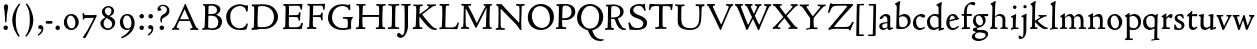 SplineFontDB: 3.0
FontName: CloisterStM
FullName: Sorts Mill Cloister
FamilyName: Sorts Mill Cloister
Weight: Regular
Copyright: Created by trashman with FontForge 2.0 (http://fontforge.sf.net)
UComments: "2010-9-19: Created." 
Version: 001.000
ItalicAngle: 0
UnderlinePosition: -100
UnderlineWidth: 50
Ascent: 700
Descent: 300
LayerCount: 3
Layer: 0 0 "Back"  1
Layer: 1 0 "Fore"  0
Layer: 2 0 "backup"  0
NeedsXUIDChange: 1
XUID: [1021 658 797806517 6471305]
OS2Version: 0
OS2_WeightWidthSlopeOnly: 0
OS2_UseTypoMetrics: 1
CreationTime: 1284878830
ModificationTime: 1286087095
OS2TypoAscent: 0
OS2TypoAOffset: 1
OS2TypoDescent: 0
OS2TypoDOffset: 1
OS2TypoLinegap: 0
OS2WinAscent: 0
OS2WinAOffset: 1
OS2WinDescent: 0
OS2WinDOffset: 1
HheadAscent: 0
HheadAOffset: 1
HheadDescent: 0
HheadDOffset: 1
OS2Vendor: 'PfEd'
MarkAttachClasses: 1
DEI: 91125
Encoding: UnicodeBmp
UnicodeInterp: none
NameList: Adobe Glyph List
DisplaySize: -48
AntiAlias: 1
FitToEm: 1
WinInfo: 72 12 5
BeginPrivate: 9
BlueValues 23 [-18 3 356 376 668 678]
OtherBlues 11 [-281 -272]
BlueScale 8 0.039625
BlueShift 1 7
BlueFuzz 1 0
StdHW 4 [44]
StemSnapH 13 [36 44 49 59]
StdVW 4 [71]
StemSnapV 7 [71 77]
EndPrivate
BeginChars: 65540 78

StartChar: A
Encoding: 65 65 0
Width: 720
VWidth: 0
Flags: HW
HStem: -2 35<152.013 205 480 538.868 642.929 681> 213 44<226 452>
DStem2: 85 75 157 112 0.427436 0.904046<21.1656 176.478 224.805 499.971> 414 531 341 507 0.403956 -0.914778<-7.5341 266 313.925 488.413>
LayerCount: 3
Fore
SplineSet
144 70 m 0
 144 39 181 38 205 33 c 1
 205 29 206 26 206 22 c 0
 206 15 205 8 202 -2 c 1
 202 -2 154 3 119 3 c 0
 64 3 30 -3 30 -3 c 1
 26 9 26 15 26 28 c 1
 55 42 72 50 85 75 c 0
 130 164 177 257 222 358 c 0
 251 423 284 486 311 553 c 2
 342 630 l 2
 344 636 347 638 358 638 c 2
 361 638 l 2
 365 638 370 637 371 634 c 2
 414 531 l 1
 471 398 541 249 598 126 c 0
 612 97 629 55 656 41 c 0
 665 36 675 34 682 31 c 1
 683 26 683 20 683 15 c 0
 683 8 682 2 681 -5 c 1
 668 -5 640 0 583 0 c 0
 564 0 484 -5 484 -5 c 1
 481 4 479 11 479 20 c 0
 479 24 480 28 480 33 c 1
 511 37 l 2
 532 40 539 44 539 52 c 0
 539 58 535 67 530 79 c 2
 471 213 l 1
 206 213 l 1
 157 112 l 2
 147 92 144 81 144 70 c 0
452 257 m 1
 341 507 l 1
 226 257 l 1
 452 257 l 1
EndSplineSet
EndChar

StartChar: B
Encoding: 66 66 1
Width: 606
VWidth: 0
Flags: HW
HStem: -7 45<54.9683 107.41 208.781 396.604> 329 44<216 382> 587 41<73.2373 120.096 216.038 363.454>
VStem: 109 96<44.1649 315.701> 125 87<169.67 328.578 377 581.44> 425 86<417.346 532.117> 456 95<99.8669 256.337>
LayerCount: 3
Fore
SplineSet
205 70 m 0
 205 36 250 35 306 35 c 2
 316 35 l 2
 414 35 458 102 458 181 c 0
 458 233 432 276 384 307 c 0
 356 325 315 329 271 329 c 2
 210 329 l 1
 209 299 205 97 205 70 c 0
214 557 m 0
 212 498 211 500 210 371 c 1
 286 371 l 2
 366 371 426 392 426 471 c 0
 426 500 409 547 357 572 c 0
 336 582 308 587 280 587 c 2
 277 587 l 2
 249 587 215 587 214 557 c 0
170 3 m 0
 128 3 62 -6 62 -6 c 1
 59 1 56 10 56 20 c 0
 56 25 57 32 58 37 c 1
 105 40 112 48 113 66 c 0
 126 244 128 346 128 503 c 4
 128 586 117 584 77 590 c 1
 75 597 74 603 74 609 c 0
 74 615 75 620 80 625 c 1
 92 624 123 622 161 622 c 0
 183 622 240 626 295 626 c 0
 378 626 447 603 488 555 c 0
 503 538 511 514 511 489 c 0
 511 405 444 375 404 353 c 1
 455 333 551 296 551 198 c 0
 551 116 515 57 456 26 c 0
 419 7 374 -7 321 -7 c 0
 267 -7 224 3 170 3 c 0
EndSplineSet
EndChar

StartChar: C
Encoding: 67 67 2
Width: 660
VWidth: 0
Flags: HW
HStem: -18 42<297.424 481.402> 584 44<304.457 487.388>
VStem: 54 102<188.675 421.424> 556 34<444.001 508.046> 567 27<117.989 145.859>
LayerCount: 3
Fore
SplineSet
54 318 m 0xf0
 54 495 225 628 394 628 c 0
 447 628 485 618 507 609 c 0
 530 600 542 599 559 599 c 2
 585 599 l 2
 596 599 600 599 600 583 c 0
 600 543 590 454 590 448 c 1
 586 445 580 444 573 444 c 0
 567 444 562 445 556 446 c 1xf0
 555 452 554 462 553 468 c 0
 537 548 474 584 397 584 c 0
 347 584 299 565 261 540 c 0
 187 491 156 421 156 313 c 0
 156 201 192 111 262 65 c 0
 297 42 328 24 384 24 c 0
 481 24 542 69 567 150 c 1
 574 149 581 149 587 146 c 0
 593 143 594 139 594 132 c 0xe8
 594 127 593 120 592 114 c 0
 585 79 570 14 556 -4 c 1
 536 -11 452 -18 417 -18 c 0
 311 -18 238 0 174 53 c 0
 105 110 54 190 54 318 c 0xf0
EndSplineSet
EndChar

StartChar: D
Encoding: 68 68 3
Width: 768
VWidth: 0
Flags: HW
HStem: -6 41<38 81.4339> -3 45<194.693 444.284> 587 43<44.4233 101.917 206.428 422.76>
VStem: 94 95<50.7831 330.014> 105 95<287.535 576.503> 600 101<204.501 416.511>
LayerCount: 3
Fore
SplineSet
103 625 m 4xac
 181 625 232 630 314 630 c 4
 362 630 438 625 497 601 c 4
 577 569 631 514 669 439 c 0
 687 403 701 363 701 317 c 0
 701 149 564 0 355 -3 c 0x6c
 288 -3 252 3 164 3 c 0
 118 3 78 -2 44 -6 c 1
 39 1 37 10 37 20 c 0
 37 25 37 30 38 35 c 1
 53 39 70 41 82 47 c 0
 90 51 94 66 94 72 c 0xb4
 104 188 105 391 105 407 c 2
 105 548 l 6
 105 567 98 579 76 581 c 4
 68 582 59 582 48 582 c 5
 46 590 44 596 44 603 c 4
 44 610 46 618 50 627 c 5
 64 626 95 625 103 625 c 4xac
600 316 m 0
 600 364 579 460 508 516 c 4
 452 560 400 587 283 587 c 4
 246 587 201 582 200 550 c 4x6c
 194 355 189 273 189 142 c 0x74
 189 115 190 81 194 65 c 0
 200 42 251 42 292 42 c 2
 311 42 l 2
 504 42 600 140 600 316 c 0
EndSplineSet
EndChar

StartChar: E
Encoding: 69 69 4
Width: 612
VWidth: 0
Flags: HW
HStem: -2 41<51.1846 102.84> 1 45<203.372 458.721> 292 48<202 429.404> 576 47<204.263 469.651> 588 39<59.3961 106.035>
VStem: 105 93<50.3639 286.649> 115 87<342.892 575.122> 439 40<205.687 280.64> 455 37<391.923 413.595> 496 27<480.509 525.272>
LayerCount: 3
Fore
SplineSet
536 614 m 5
 523 482 l 5
 516 480 508 480 496 480 c 5
 483 524 478 582 425 582 c 4
 350 582 276 579 201 578 c 5
 199 338 l 5
 397 343 l 6
 431 344 438 356 442 373 c 6
 452 414 l 5
 456 415 460 415 464 415 c 4
 474 415 483 413 491 408 c 5
 484 356 477 303 477 247 c 4
 477 235 477 222 478 210 c 5
 472 207 466 206 460 206 c 4
 450 206 441 209 436 215 c 5
 434 254 l 6
 432 289 409 289 374 291 c 4
 337 293 311 294 284 294 c 6
 198 294 l 5
 197 234 196 170 196 108 c 4
 196 59 207 46 246 46 c 6
 389 46 l 6
 474 46 497 109 513 155 c 5
 530 155 541 152 551 144 c 5
 532 74 l 6
 525 49 520 25 517 6 c 5
 506 0 l 5
 418 1 311 3 213 3 c 4
 161 3 103 0 55 -2 c 5
 51 6 49 14 49 21 c 4
 49 25 50 28 51 32 c 5
 51 32 57 35 69 39 c 4
 102 50 106 52 106 81 c 4
 108 235 115 382 115 533 c 4
 115 577 106 585 60 586 c 5
 58 592 57 597 57 602 c 4
 57 612 60 621 64 627 c 5
 105 624 151 622 196 622 c 4
 273 622 329 623 413 625 c 6
 524 628 l 5
 536 614 l 5
EndSplineSet
EndChar

StartChar: F
Encoding: 70 70 5
Width: 531
VWidth: 0
Flags: HW
HStem: -3 44<204.326 284.888> 294 44<202 391.1> 579 45<204.348 435.776> 588 39<59.0806 93.6271>
VStem: 101 95<50.4403 292.027> 116 85<222.632 294 338 578.75> 400 42<211.61 283.484 346.142 404.867> 456 33<475.009 544.786>
LayerCount: 3
Fore
SplineSet
204 581 m 1
 200 336 l 1
 357 341 l 2
 404 343 399 368 405 403 c 1
 410 404 415 405 420 405 c 0
 428 405 436 404 444 400 c 1
 440 350 439 337 439 307 c 0
 439 277 443 218 443 218 c 1
 437 215 431 213 425 213 c 0
 418 213 411 215 404 217 c 1
 398 262 l 2
 397 273 391 281 386 284 c 0
 371 293 337 294 316 294 c 2
 199 294 l 1
 198 252 196 204 196 158 c 2
 196 136 l 2
 196 100 196 67 207 53 c 0
 215 43 256 39 280 38 c 1
 284 33 286 26 286 20 c 0
 286 10 282 1 280 -3 c 1
 280 -3 201 2 160 2 c 0
 114 2 56 -3 56 -3 c 1
 53 3 51 13 51 23 c 0
 51 29 52 34 53 38 c 1
 89 43 l 2
 102 45 104 54 105 68 c 0
 114 244 119 391 119 545 c 0
 119 586 104 583 62 588 c 1
 61 593 59 600 59 605 c 0
 59 623 67 627 67 627 c 1
 67 627 147 623 248 623 c 0
 299 623 354 624 412 626 c 0
 436 627 492 631 492 631 c 1
 502 622 l 1
 502 622 491 503 488 478 c 1
 488 478 480 475 472 475 c 0
 467 475 461 476 456 478 c 1
 454 489 455 506 452 522 c 0
 443 574 428 582 390 582 c 0
 345 582 204 581 204 581 c 1
EndSplineSet
EndChar

StartChar: G
Encoding: 71 71 6
Width: 714
VWidth: 0
Flags: HW
LayerCount: 3
Fore
SplineSet
629 23 m 1
 613 8 l 1
 576 -7 452 -18 417 -18 c 0
 216 -18 50 94 50 288 c 0
 50 465 175 627 403 627 c 0
 483 627 563 607 563 607 c 1
 571 622 l 1
 577 624 583 624 589 624 c 0
 595 624 601 624 607 622 c 1
 607 622 606 490 606 484 c 1
 600 482 595 480 589 480 c 0
 585 480 580 481 575 483 c 1
 554 521 530 548 530 548 c 1
 530 548 487 583 410 583 c 0
 251 583 151 456 151 297 c 0
 151 148 267 28 414 28 c 0
 502 28 539 47 539 47 c 1
 543 82 546 130 546 174 c 0
 546 193 544 211 542 227 c 0
 538 257 518 264 478 266 c 0
 457 267 428 269 428 269 c 1
 425 275 423 284 423 290 c 0
 423 297 425 304 430 310 c 1
 469 310 504 308 545 308 c 0
 588 308 634 310 669 314 c 1
 671 310 672 305 672 300 c 0
 672 295 671 290 671 286 c 1
 657 279 641 261 637 240 c 0
 631 210 626 162 626 132 c 0
 626 118 629 35 629 23 c 1
EndSplineSet
EndChar

StartChar: H
Encoding: 72 72 7
Width: 792
VWidth: 0
Flags: HW
HStem: 2 42<23.4614 92.8499 190.683 258.993 521.461 591.904 690.452 754.987> 306 48<187 601> 592 38<35.0527 99.572 198.653 265.964 531.053 594.439 697.165 763.993>
VStem: 93 99<44.3599 136.282> 98 87<66.0406 306> 105 90<356.957 589.627> 105 81<141.456 306 354 585.645> 601 83<62.7812 306 354 488.949> 604 90<45.5999 305.086 357.192 582.71>
LayerCount: 3
Fore
SplineSet
98 137 m 0xe8
 100 233 105 269 105 354 c 18xe2
 105 503 l 2
 105 525 105 548 101 567 c 0
 97 588 90 592 74 592 c 2
 40 592 l 1
 37 597 35 605 35 613 c 0
 35 620 37 626 41 631 c 1
 71 630 120 626 151 626 c 0
 184 626 232 629 261 630 c 1
 265 626 266 620 266 613 c 0
 266 606 265 598 263 593 c 1
 237 592 l 2
 204 591 197 583 195 550 c 0
 191 485 189 417 187 354 c 1
 604 354 l 1
 604 503 l 2
 604 525 602 546 598 565 c 0
 594 586 565 588 549 588 c 2
 536 588 l 1
 533 594 531 602 531 609 c 0
 531 617 533 625 537 630 c 1
 537 630 546 630 560 629 c 0
 585 627 625 624 650 624 c 0
 675 624 704 627 726 629 c 0
 745 630 759 630 759 630 c 1
 763 626 764 619 764 612 c 0
 764 604 763 595 761 589 c 1
 737 589 l 2
 701 589 695 583 694 550 c 0xe480
 688 443 684 325 684 241 c 2
 684 175 l 2
 684 137 685 99 691 61 c 4
 694 46 710 45 731 44 c 6
 752 43 l 5
 754 39 755 29 755 24 c 4
 755 15 753 7 750 1 c 5
 750 1 689 2 636 2 c 4
 599 2 526 -1 526 -1 c 5
 526 -1 521 9 521 17 c 4
 521 26 525 41 525 41 c 5
 525 41 556 43 580 45 c 4
 596 46 599 115 599 137 c 0
 599 165 601 220 601 241 c 2
 601 306 l 1
 186 306 l 1xe3
 186 283 185 261 185 241 c 2
 185 152 l 2xe8
 185 121 186 87 192 57 c 4
 195 44 210 43 228 43 c 6
 255 43 l 5
 257 39 259 29 259 24 c 4
 259 15 258 9 255 1 c 5
 255 1 190 2 137 2 c 4
 100 2 28 -1 28 -1 c 5
 28 -1 23 9 23 17 c 4
 23 26 27 41 27 41 c 5
 69 44 l 6
 74 44 90 54 93 65 c 4xf0
 98 87 98 122 98 137 c 0xe8
EndSplineSet
EndChar

StartChar: I
Encoding: 73 73 8
Width: 330
VWidth: 0
Flags: HW
HStem: -8 37<68.2045 114.4> 0 36<188.187 256.833> 512 88<125.44 200.56>
VStem: 117 71<36.2031 295.678> 119 88<518.44 593.56>
LayerCount: 3
Fore
SplineSet
204 94 m 2
 204 62 207 45 248 42 c 0
 258 41 277 41 300 40 c 1
 302 36 304 27 304 22 c 0
 304 13 303 7 300 -1 c 1
 300 -1 207 3 155 3 c 0
 93 3 27 -3 27 -3 c 1
 27 -3 20 10 20 18 c 0
 20 27 24 41 24 41 c 1
 52 41 l 2
 102 41 120 42 120 136 c 0
 120 215 125 281 125 353 c 2xe8
 125 502 l 2
 125 524 125 547 121 566 c 0
 117 587 110 591 94 591 c 2
 37 591 l 1
 34 596 32 604 32 612 c 0
 32 619 34 625 38 630 c 1
 68 629 140 625 171 625 c 0
 204 625 274 629 301 631 c 1
 305 627 306 619 306 612 c 0
 306 605 305 596 303 591 c 1
 257 590 l 2
 224 589 215 582 213 549 c 0
 210 502 207 370 207 353 c 0
 207 329 204 213 204 135 c 2
 204 94 l 2
EndSplineSet
EndChar

StartChar: J
Encoding: 74 74 9
Width: 296
VWidth: 0
Flags: HW
HStem: -247 49<84.5 154.395> 516 84<168.607 241.393>
VStem: 163 84<521.607 594.393> 167 65<-162.107 28.3463> 167 72<-93.254 297.993>
LayerCount: 3
Fore
SplineSet
111 567 m 0
 110 588 95 589 86 589 c 2
 38 588 l 1
 35 593 33 602 33 610 c 0
 33 617 35 623 39 628 c 1
 60 627 81 627 102 627 c 0
 157 627 213 629 261 633 c 1
 265 629 266 620 266 613 c 0
 266 606 265 598 263 593 c 1
 238 592 l 2
 214 591 204 583 203 560 c 0
 201 518 201 471 201 424 c 0
 201 298 200 242 200 72 c 0
 200 57 197 30 194 12 c 0
 176 -89 111 -215 10 -215 c 0
 -34 -215 -75 -180 -75 -144 c 0
 -75 -114 -47 -92 -22 -92 c 0
 10 -92 15 -144 57 -144 c 0
 111 -144 117 -28 117 86 c 2
 117 350 l 2
 117 424 115 504 111 567 c 0
EndSplineSet
EndChar

StartChar: K
Encoding: 75 75 10
Width: 638
VWidth: 0
Flags: HW
HStem: -12 40<550.406 618.58> 1 42<19.2688 86.8445 190.921 258.977> 587 39<512.722 597.822> 593 38<35.0132 100.133 201.016 267.988 374.013 420.467>
VStem: 96 88<48.1947 322.235> 107 88<382.938 587.504>
DStem2: 187 380 255 375 0.788894 0.614529<50.5721 301.683>
LayerCount: 3
Fore
SplineSet
400 540 m 0x54
 412 550 421 561 421 571 c 0
 421 579 410 594 379 594 c 1
 376 599 374 603 374 611 c 0
 374 618 375 621 379 628 c 1
 409 627 454 626 485 626 c 4
 518 626 565 628 594 629 c 1
 597 624 598 618 598 611 c 0
 598 602 596 593 594 587 c 1
 557 587 l 2
 535 587 536 586 518 574 c 0
 406 497 255 375 255 375 c 1
 255 375 396 188 496 90 c 0
 525 61 540 52 577 34 c 0
 584 30 600 30 617 28 c 1
 619 25 619 20 619 15 c 0
 619 4 616 -7 611 -12 c 1xa4
 547 -10 501 -7 449 32 c 0
 393 74 335 138 287 196 c 0
 229 265 186 324 186 324 c 1
 186 264 185 210 184 152 c 0
 184 121 186 87 192 57 c 0
 195 44 210 43 228 43 c 2
 255 43 l 1
 257 39 259 29 259 24 c 0
 259 15 258 9 255 1 c 1
 255 1 190 2 137 2 c 0
 100 2 24 -1 24 -1 c 1
 24 -1 19 7 19 17 c 0
 19 30 24 44 24 44 c 1
 66 46 l 2
 95 47 95 103 96 132 c 0x48
 100 268 107 365 107 503 c 0
 107 525 106 548 102 567 c 0
 98 588 86 593 70 593 c 2
 40 593 l 1
 37 598 35 605 35 613 c 0
 35 620 37 626 41 631 c 1
 45 631 49 631 53 631 c 0
 79 631 111 627 151 627 c 0
 184 627 234 631 263 632 c 1
 267 628 268 620 268 613 c 0
 268 606 267 597 265 592 c 1
 221 590 198 594 195 550 c 0
 191 485 189 443 187 380 c 1
 270 441 320 475 400 540 c 0x54
EndSplineSet
EndChar

StartChar: L
Encoding: 76 76 11
Width: 546
VWidth: 0
Flags: HW
HStem: 3 39<33.0519 94.2134 186 428.272> 585 40<39.0132 101.155 198.871 280.972>
VStem: 99 85<44 341.289> 107 89<288.947 582.137>
LayerCount: 3
Fore
SplineSet
38 -2 m 1xe0
 35 3 33 11 33 20 c 0
 33 27 34 34 37 39 c 1
 37 39 59 41 68 42 c 0
 84 44 91 48 95 64 c 0
 99 77 99 94 99 109 c 0xe0
 102 212 107 264 107 353 c 2
 107 517 l 2
 107 553 105 585 70 585 c 2
 43 585 l 1
 41 589 39 597 39 604 c 0
 39 613 41 623 45 627 c 1
 75 626 120 623 151 623 c 0
 184 623 247 624 276 625 c 1
 280 621 281 614 281 607 c 0
 281 600 280 590 278 585 c 1
 237 585 l 2
 204 585 198 577 196 544 c 0xd0
 189 388 184 126 184 90 c 0
 184 68 186 44 186 44 c 1
 234 42 268 42 310 42 c 0
 331 42 352 43 373 44 c 0
 446 46 470 106 484 148 c 0
 488 159 490 170 502 170 c 0
 519 170 519 160 519 145 c 0
 519 134 510 98 502 76 c 0
 494 55 493 26 487 4 c 1
 476 -2 l 1
 386 3 234 3 136 3 c 0
 101 3 55 -1 38 -2 c 1xe0
EndSplineSet
EndChar

StartChar: M
Encoding: 77 77 12
Width: 866
VWidth: 0
Flags: HW
HStem: -2 37<565.006 612.933 690.756 744 793.037 842.863 914.517 970.751 1030.05 1078.17 1153.07 1216.97> 312 52<750.887 828.785 969.916 1051.71>
VStem: 616 71<37.1649 283.06> 843 71<37.1812 170.257> 850 66<52.6659 286.343> 1081 69<39.593 280.701>
LayerCount: 3
Fore
SplineSet
738 152 m 0
 738 121 739 87 745 57 c 0
 748 44 745 40 763 40 c 2
 790 40 l 1
 792 36 794 26 794 21 c 0
 794 12 791 4 787 -2 c 1
 787 -2 743 2 690 2 c 0
 653 2 573 -1 573 -1 c 1
 573 -1 568 9 568 17 c 0
 568 26 572 41 572 41 c 1
 638 43 l 2
 643 43 643 54 646 65 c 0
 651 87 651 122 651 137 c 0
 654 270 659 378 664 504 c 0
 664 513 667 532 664 532 c 0
 660 532 649 509 642 494 c 0
 593 388 532 269 486 175 c 1
 439 83 l 2
 419 46 412 24 399 24 c 0
 385 24 379 47 361 83 c 2
 167 476 l 2
 158 494 151 512 146 512 c 0
 143 512 141 503 141 477 c 0
 141 339 142 220 142 132 c 0
 142 116 143 96 147 80 c 0
 156 47 190 40 225 37 c 1
 225 37 229 26 229 17 c 0
 229 9 224 -1 224 -1 c 1
 224 -1 159 3 122 3 c 0
 69 3 28 0 28 0 c 1
 25 4 21 12 21 20 c 0
 21 26 23 30 26 35 c 1
 62 47 75 51 80 72 c 0
 86 102 87 136 87 167 c 0
 87 282 95 469 95 547 c 2
 95 575 l 2
 95 584 89 590 38 592 c 1
 36 599 35 606 35 613 c 0
 35 620 36 627 37 633 c 1
 100 631 152 630 211 630 c 2
 273 630 l 1
 275 622 276 614 276 608 c 0
 276 600 275 593 274 587 c 1
 255 588 237 589 218 589 c 0
 210 589 206 587 206 583 c 0
 206 579 210 573 214 565 c 2
 320 356 l 2
 362 273 416 148 420 148 c 0
 427 148 535 394 634 566 c 0
 638 573 642 579 642 583 c 0
 642 587 639 589 629 589 c 0
 621 589 606 589 595 588 c 1
 592 593 591 603 591 611 c 0
 591 618 592 624 596 629 c 1
 626 628 673 627 704 627 c 0
 737 627 765 628 794 629 c 1
 798 625 800 620 800 613 c 0
 800 606 799 598 797 593 c 1
 780 592 l 2
 747 590 749 583 748 550 c 0
 744 425 738 281 738 152 c 0
EndSplineSet
EndChar

StartChar: N
Encoding: 78 78 13
Width: 792
VWidth: 0
Flags: HW
HStem: -1 37<17.0357 79.9258 157.795 246.986> 587 40<527.053 572 671.057 742.974>
VStem: 88 53<51.4578 505.994> 612 56<328.748 578.182>
LayerCount: 3
Fore
SplineSet
645 -4 m 2
 637 -4 l 2
 624 -4 619 8 613 17 c 0
 590 49 568 91 524 135 c 2
 176 480 l 2
 162 493 154 506 148 506 c 0
 141 506 141 498 141 477 c 0
 141 318 142 206 143 93 c 0
 143 54 149 48 216 40 c 0
 222 39 235 37 243 36 c 1
 243 36 247 26 247 17 c 0
 247 9 242 -1 242 -1 c 1
 242 -1 159 2 122 2 c 0
 69 2 20 0 20 0 c 1
 18 5 17 11 17 16 c 0
 17 24 19 31 21 35 c 1
 88 49 81 50 82 72 c 0
 86 130 89 267 89 381 c 0
 89 412 88 441 88 467 c 0
 88 494 88 519 86 540 c 0
 84 557 68 576 54 584 c 0
 46 589 34 595 34 595 c 1
 34 595 32 603 33 610 c 0
 34 620 38 627 38 627 c 1
 49 627 132 625 154 623 c 0
 162 622 180 610 197 588 c 0
 227 548 597 174 604 174 c 0
 608 174 612 400 612 526 c 0
 612 555 602 576 592 578 c 2
 532 588 l 1
 529 593 527 601 527 609 c 0
 527 616 529 622 533 627 c 1
 563 626 605 623 636 623 c 0
 660 623 688 627 713 627 c 0
 723 627 730 627 740 626 c 1
 743 621 743 615 743 609 c 0
 743 601 742 592 740 587 c 1
 714 587 l 2
 681 587 670 581 668 548 c 0
 661 430 656 307 656 188 c 0
 656 90 662 43 662 14 c 0
 662 4 662 -4 645 -4 c 2
EndSplineSet
EndChar

StartChar: O
Encoding: 79 79 14
Width: 695
VWidth: 0
Flags: HW
HStem: -18 52<275.647 460.436> 576 52<239.504 418.573>
VStem: 20 102<211.199 412.569> 574 100<192.461 393.605>
LayerCount: 3
Fore
SplineSet
348 -18 m 0
 174 -18 20 95 20 298 c 0
 20 480 162 628 346 628 c 0
 539 628 674 483 674 316 c 0
 674 96 507 -18 348 -18 c 0
320 576 m 0
 212 576 122 468 122 338 c 0
 122 154 236 34 371 34 c 0
 490 34 574 130 574 258 c 0
 574 416 496 576 320 576 c 0
EndSplineSet
EndChar

StartChar: P
Encoding: 80 80 15
Width: 531
VWidth: 0
Flags: HW
LayerCount: 3
Fore
SplineSet
414 435 m 0
 414 535 353 591 266 591 c 0
 220 591 197 586 191 539 c 0
 187 510 185 472 185 462 c 2
 181 274 l 1
 181 274 205 270 235 270 c 0
 286 270 414 285 414 435 c 0
98 545 m 0
 98 575 85 585 63 585 c 0
 58 585 47 584 42 584 c 1
 38 589 36 596 36 603 c 0
 36 611 38 619 41 624 c 1
 41 624 149 629 249 629 c 0
 333 629 507 609 507 431 c 0
 507 312 391 226 273 226 c 0
 233 226 183 231 180 231 c 1
 180 231 179 201 179 155 c 2
 179 80 l 2
 179 60 196 41 225 41 c 2
 275 41 l 1
 279 36 280 30 280 23 c 0
 280 14 278 5 275 -1 c 1
 275 -1 181 0 140 0 c 0
 110 0 82 -2 52 -2 c 2
 30 -2 l 1
 27 5 25 12 25 20 c 0
 25 26 26 34 29 40 c 1
 74 40 l 2
 87 40 85 53 86 67 c 0
 94 245 98 392 98 545 c 0
EndSplineSet
EndChar

StartChar: Q
Encoding: 81 81 16
Width: 707
VWidth: 0
Flags: W
HStem: -281 44<550.837 688.983> 582 46<268.175 437.952>
VStem: 26 102<175.605 409.298> 580 101<190.262 424.021>
LayerCount: 3
Fore
SplineSet
354 582 m 0
 211 582 128 422 128 292 c 0
 128 144 226 23 342 23 c 0
 532 23 580 197 580 322 c 0
 580 480 462 582 354 582 c 0
247 -1 m 0
 122 42 26 136 26 294 c 0
 26 476 166 628 350 628 c 0
 543 628 681 479 681 312 c 0
 681 144 570 27 440 -7 c 0
 418 -13 410 -14 410 -24 c 0
 410 -29 411 -35 414 -44 c 0
 429 -91 460 -139 480 -165 c 0
 511 -204 584 -237 632 -237 c 0
 652 -237 686 -234 686 -234 c 1
 689 -238 691 -243 691 -249 c 0
 691 -253 690 -257 689 -261 c 1
 689 -261 666 -281 610 -281 c 0
 525 -281 441 -248 392 -191 c 0
 371 -166 330 -105 313 -54 c 0
 297 -6 294 -17 247 -1 c 0
EndSplineSet
EndChar

StartChar: R
Encoding: 82 82 17
Width: 565
VWidth: 0
Flags: HW
HStem: -1 31<45 79.1301> 1 39<163.385 249.987> 290 80<212 290.47>
VStem: 85 72<41.9753 268.65>
LayerCount: 3
Fore
SplineSet
101 555 m 0
 101 569 98 580 80 582 c 0
 73 583 59 583 53 583 c 1
 49 590 47 596 47 604 c 0
 47 610 48 614 51 619 c 1
 51 619 124 628 249 628 c 0
 333 628 492 585 492 448 c 0
 492 381 454 330 402 304 c 0
 391 299 374 290 362 286 c 0
 349 281 348 279 348 276 c 0
 348 267 350 263 356 248 c 0
 392 161 442 58 494 40 c 0
 511 34 542 32 542 32 c 1
 544 26 545 22 545 17 c 0
 545 9 543 1 540 -4 c 1
 532 -6 514 -6 501 -6 c 0
 394 -6 323 90 275 238 c 0
 268 260 262 264 239 264 c 0
 208 264 178 266 176 266 c 1
 176 266 179 201 179 155 c 2
 179 80 l 2
 179 60 188 42 217 40 c 2
 243 38 l 1
 247 33 248 27 248 20 c 0
 248 11 246 2 243 -4 c 1
 243 -4 181 0 140 0 c 0
 103 0 82 0 30 -3 c 1
 27 4 25 10 25 18 c 0
 25 24 28 32 31 38 c 1
 74 40 l 2
 87 41 92 60 92 74 c 0
 97 253 101 399 101 555 c 0
405 444 m 0
 405 544 336 590 248 590 c 0
 202 590 181 583 181 536 c 0
 181 489 178 439 178 386 c 2
 178 304 l 1
 192 303 216 302 232 302 c 0
 312 302 405 323 405 444 c 0
EndSplineSet
EndChar

StartChar: S
Encoding: 83 83 18
Width: 534
VWidth: 0
Flags: HW
HStem: -12 38<139.407 235.562> 331 41<150.052 246.109>
VStem: 68 31<116 120.948> 78 66<246.872 324.416> 251 73<40.1604 128.432>
LayerCount: 3
Fore
SplineSet
254 28 m 0
 352 28 407 80 407 138 c 0
 407 313 73 237 73 459 c 0
 73 574 198 634 308 634 c 0
 347 634 405 622 405 622 c 1
 407 635 l 1
 413 637 421 639 428 639 c 0
 435 639 442 637 448 635 c 1
 452 564 457 535 468 466 c 1
 459 460 450 460 437 459 c 1
 427 482 l 2
 408 526 402 542 374 562 c 0
 352 578 343 590 286 590 c 0
 200 590 157 533 157 486 c 0
 157 327 502 370 502 158 c 0
 502 30 379 -18 242 -18 c 4
 189 -18 136 -12 93 -12 c 0
 83 -12 77 -13 73 -13 c 0
 66 -13 64 -10 61 6 c 0
 52 61 43 110 33 164 c 1
 40 170 50 175 60 175 c 0
 63 175 67 174 70 173 c 1
 80 153 93 129 105 108 c 0
 114 93 123 78 137 66 c 0
 162 44 206 28 254 28 c 0
EndSplineSet
EndChar

StartChar: T
Encoding: 84 84 19
Width: 642
VWidth: 0
Flags: HW
HStem: -3 43<181.006 268.408 372.409 459.931> 575 46<91.1164 277.999 368 553.683>
VStem: 23 32<474.143 525.056> 276 88<47.8117 574.046> 569 43<477.493 559.959>
LayerCount: 3
Fore
SplineSet
327 621 m 0
 360 621 394 622 542 626 c 0
 559 626 582 630 597 630 c 0
 612 630 619 624 619 614 c 0
 619 607 614 575 612 559 c 0
 609 531 607 508 600 476 c 1
 598 475 593 474 587 474 c 0
 580 474 572 475 569 476 c 1
 566 492 566 510 563 528 c 0
 556 575 526 576 426 576 c 0
 386 576 369 576 368 555 c 0
 365 476 364 412 364 349 c 2
 364 187 l 6
 364 168 364 139 365 117 c 4
 367 71 368 48 396 45 c 4
 406 44 433 41 456 40 c 5
 458 36 460 27 460 22 c 4
 460 13 459 7 456 -1 c 5
 456 -1 363 3 311 3 c 4
 278 3 236 -3 208 -3 c 6
 186 -3 l 5
 183 3 181 10 181 18 c 4
 181 26 183 34 187 40 c 5
 216 41 l 6
 266 43 276 42 276 136 c 6
 276 382 l 2
 276 440 278 504 278 559 c 0
 278 568 276 574 264 575 c 0
 251 576 231 578 212 578 c 0
 197 578 183 578 167 577 c 0
 129 575 87 561 74 533 c 0
 64 510 61 498 55 477 c 1
 52 475 47 474 42 474 c 0
 35 474 27 476 23 479 c 1
 25 523 28 526 32 559 c 8
 35 582 36 597 39 619 c 0
 40 627 49 631 59 631 c 0
 70 631 99 628 120 627 c 0
 209 622 301 621 327 621 c 0
EndSplineSet
EndChar

StartChar: U
Encoding: 85 85 20
Width: 792
VWidth: 0
Flags: HW
HStem: -11 21<625 658> -9 60<474.819 560.943> 328 24<579 609.411> 350 20<343.429 464 579 703>
VStem: 378 77<71.3661 317.35> 625 70<54.9688 57 76.9766 318.375>
LayerCount: 3
Fore
SplineSet
547 627 m 1
 575 624 628 623 660 623 c 0
 689 623 728 626 756 627 c 1
 760 623 761 616 761 609 c 0
 761 601 760 592 758 586 c 1
 734 585 l 2
 698 584 695 569 694 550 c 0
 691 503 686 440 685 356 c 0
 683 155 656 -12 391 -12 c 0
 254 -12 107 28 96 172 c 0
 94 200 93 240 93 283 c 0
 93 390 98 516 98 519 c 0
 98 537 98 554 95 570 c 0
 92 592 69 593 53 593 c 2
 33 593 l 1
 30 599 28 606 28 613 c 0
 28 619 30 627 34 632 c 1
 63 629 115 626 147 626 c 0
 179 626 231 629 258 631 c 1
 262 627 263 621 263 614 c 0
 263 606 262 597 260 591 c 1
 241 591 l 2
 207 591 189 588 187 550 c 0
 185 515 181 412 181 323 c 0
 181 299 181 276 182 256 c 0
 188 136 210 34 421 34 c 0
 620 34 634 186 634 367 c 0
 634 432 634 503 628 560 c 0
 627 573 614 579 586 582 c 0
 576 583 554 584 545 584 c 1
 542 590 541 599 541 606 c 0
 541 614 543 622 547 627 c 1
EndSplineSet
EndChar

StartChar: V
Encoding: 86 86 21
Width: 700
VWidth: 1
Flags: W
HStem: -18 21G<363 369> 589 40<24.0122 63.3801 173.289 225.949 501.007 564.549 640.334 677.972>
LayerCount: 3
Fore
SplineSet
28 589 m 1
 25 595 24 601 24 608 c 0
 24 615 25 623 29 629 c 1
 59 628 95 628 127 628 c 0
 159 628 190 628 221 629 c 1
 225 625 226 619 226 612 c 0
 226 604 225 595 223 589 c 1
 195 589 l 2
 179 589 173 585 173 562 c 0
 173 546 313 253 362 152 c 0
 370 135 378 121 380 121 c 0
 384 121 389 135 397 152 c 0
 441 250 566 532 566 554 c 0
 566 570 565 583 536 586 c 0
 526 587 514 588 505 588 c 1
 502 594 501 602 501 610 c 0
 501 618 502 624 506 629 c 1
 538 629 549 624 592 624 c 0
 625 624 646 630 673 630 c 1
 677 626 678 619 678 611 c 0
 678 603 677 594 675 589 c 1
 639 585 612 540 576 456 c 2
 470 211 l 1
 435 135 407 57 379 -10 c 0
 376 -16 372 -18 366 -18 c 0
 360 -18 354 -16 351 -10 c 0
 265 175 163 380 102 500 c 0
 71 561 60 589 28 589 c 1
EndSplineSet
EndChar

StartChar: W
Encoding: 87 87 22
Width: 956
VWidth: 0
Flags: HW
HStem: -13 16G<323 329 613 619> 589 33<30.4106 61.6756 173.367 219.547 277.413 315.323 421.844 458.555 519.036 570.944 643.412 687.835 751.036 811.568 898.293 931.997>
DStem2: 497 386 356 500 0.433018 -0.901385<-191.155 0 37.2768 70.9351 104.516 295.937> 374 150 474 259 0.459738 0.888055<-41.5243 142.772 266.129 454.22>
LayerCount: 3
Fore
SplineSet
28 589 m 1
 25 595 24 601 24 608 c 0
 24 615 25 623 29 629 c 1
 59 628 95 626 127 626 c 0
 159 626 190 628 221 629 c 1
 224 623 225 617 225 611 c 0
 225 603 223 595 221 589 c 1
 195 589 l 2
 179 589 173 587 173 564 c 0
 173 548 294 252 334 152 c 0
 341 135 351 114 353 114 c 0
 357 114 366 133 374 150 c 0
 389 184 420 242 451 302 c 1
 356 500 l 2
 316 584 309 589 275 589 c 1
 272 597 271 604 271 610 c 0
 271 617 272 623 276 629 c 1
 306 628 345 628 377 628 c 0
 409 628 429 628 460 629 c 1
 464 625 465 619 465 612 c 0
 465 604 464 595 462 589 c 1
 445 589 l 2
 429 589 421 585 421 562 c 0
 421 554 457 472 497 386 c 1
 539 469 575 547 575 558 c 0
 575 579 558 589 523 589 c 1
 521 594 519 600 519 607 c 0
 519 614 521 621 524 626 c 1
 563 625 580 622 602 622 c 0
 631 622 639 626 683 627 c 1
 687 623 688 619 688 611 c 0
 688 603 687 594 685 589 c 1
 649 587 642 577 617 532 c 0
 590 484 558 411 521 338 c 1
 611 152 l 2
 621 132 625 121 629 121 c 0
 633 121 637 131 647 152 c 0
 691 250 815 536 815 558 c 0
 815 586 790 586 755 586 c 1
 753 592 751 599 751 607 c 0
 751 615 752 622 756 626 c 1
 788 626 799 624 842 624 c 0
 875 624 900 625 927 625 c 1
 931 621 932 614 932 606 c 0
 932 598 931 590 929 585 c 1
 886 582 863 532 824 444 c 2
 721 211 l 2
 687 135 657 57 629 -10 c 0
 626 -16 622 -18 616 -18 c 0
 610 -18 604 -16 601 -10 c 2
 474 259 l 1
 339 -5 l 2
 336 -11 332 -13 326 -13 c 0
 320 -13 311 -11 309 -5 c 0
 236 179 157 380 103 500 c 0
 75 562 60 587 28 589 c 1
EndSplineSet
Layer: 2
SplineSet
28 589 m 5
 25 595 24 601 24 608 c 4
 24 615 25 623 29 629 c 5
 59 628 95 628 127 628 c 4
 159 628 190 628 221 629 c 5
 225 625 226 619 226 612 c 4
 226 604 225 595 223 589 c 5
 195 589 l 6
 179 589 173 585 173 562 c 4
 173 546 292 252 332 152 c 4
 339 135 348 121 350 121 c 4
 354 121 369 135 377 152 c 4
 392 186 420 242 451 302 c 5
 352 500 l 6
 321 561 310 589 278 589 c 5
 275 595 274 601 274 608 c 4
 274 615 275 623 279 629 c 5
 309 628 345 628 377 628 c 4
 409 628 429 628 460 629 c 5
 464 625 465 619 465 612 c 4
 465 604 464 595 462 589 c 5
 445 589 l 6
 429 589 423 585 423 562 c 4
 423 554 457 479 497 393 c 5
 539 476 575 547 575 558 c 4
 575 574 575 583 546 586 c 4
 536 587 524 588 515 588 c 5
 512 594 511 602 511 610 c 4
 511 618 512 624 516 629 c 5
 548 629 559 624 602 624 c 4
 635 624 656 630 683 630 c 5
 687 626 688 619 688 611 c 4
 688 603 687 594 685 589 c 5
 667 588 l 6
 632 584 583 468 520 344 c 5
 612 152 l 6
 620 135 628 121 630 121 c 4
 634 121 639 135 647 152 c 4
 691 250 815 536 815 558 c 4
 815 586 790 586 755 586 c 5
 750 597 749 617 756 626 c 5
 788 626 799 624 842 624 c 4
 875 624 900 625 927 625 c 5
 931 621 932 614 932 606 c 4
 932 598 929 589 927 584 c 5
 917 583 l 6
 869 578 804 393 720 211 c 4
 685 135 657 57 629 -10 c 4
 626 -16 622 -18 616 -18 c 4
 610 -18 604 -16 601 -10 c 6
 474 255 l 5
 450 211 l 5
 409 138 367 57 339 -10 c 4
 336 -16 332 -18 326 -18 c 4
 320 -18 314 -16 311 -10 c 4
 225 175 163 380 102 500 c 4
 71 561 60 589 28 589 c 5
EndSplineSet
EndChar

StartChar: X
Encoding: 88 88 23
Width: 666
VWidth: 0
Flags: HW
HStem: -1 37<17.0143 52.9449 148.413 209.833 411.014 454.88 595.734 639.641> 589 40<19.5622 78.0176 193.001 244.941 464.013 513.694 594.992 644.981>
DStem2: 334 370 278 310 0.60704 -0.794671<-247.601 10.3371 70.3218 333.815> 278 292 196 139 0.6801 0.733119<-257.757 4.20938 96.586 359.465>
LayerCount: 3
Fore
SplineSet
207 35 m 1
 209 31 210 26 210 21 c 0
 210 14 208 6 206 0 c 1
 176 0 140 4 125 4 c 0
 90 4 22 -1 22 -1 c 1
 22 -1 17 9 17 17 c 0
 17 26 21 36 21 36 c 1
 33 41 43 42 62 63 c 2
 278 292 l 2
 286 300 285 301 278 310 c 2
 108 533 l 2
 85 563 74 580 46 587 c 0
 40 589 33 589 26 589 c 1
 23 596 19 606 19 615 c 0
 19 620 20 625 23 629 c 1
 53 628 95 627 127 627 c 0
 159 627 209 628 240 629 c 1
 244 625 245 619 245 612 c 0
 245 604 244 597 242 591 c 1
 229 591 l 2
 194 591 193 584 193 575 c 0
 193 554 301 412 334 370 c 0
 344 358 343 358 353 370 c 2
 434 464 l 2
 475 512 514 552 514 564 c 0
 514 572 512 584 501 586 c 0
 491 587 477 588 468 588 c 1
 466 594 464 602 464 610 c 0
 464 616 465 621 468 625 c 1
 482 624 514 624 557 624 c 0
 590 624 614 626 641 626 c 1
 644 623 645 615 645 610 c 0
 645 602 642 595 640 589 c 1
 610 587 595 570 579 554 c 0
 531 509 466 434 420 385 c 2
 377 339 l 2
 371 332 367 331 373 323 c 2
 462 211 l 2
 525 132 584 40 636 37 c 1
 638 33 640 29 640 24 c 0
 640 15 638 5 635 -1 c 1
 635 -1 579 2 526 2 c 0
 489 2 416 -3 416 -3 c 1
 416 -3 411 9 411 17 c 0
 411 26 415 39 415 39 c 1
 415 39 432 40 456 42 c 0
 464 43 467 46 467 51 c 0
 467 62 452 81 438 101 c 2
 320 262 l 2
 313 272 313 271 305 262 c 0
 285 241 235 186 196 139 c 0
 168 105 146 80 146 62 c 0
 146 40 190 40 207 35 c 1
EndSplineSet
EndChar

StartChar: Y
Encoding: 89 89 24
Width: 694
VWidth: 1
Flags: HW
HStem: -4 43<183.172 269.746> 3 39<193.334 270.408 373.539 462.991> 592 38<16.2043 76.0627 188.004 246.924 463.552 529.363 613.584 669.998>
VStem: 278 89<45.5262 291>
LayerCount: 3
Fore
SplineSet
366 188 m 2xb0
 366 169 366 140 367 118 c 0
 369 72 370 43 398 42 c 2
 458 40 l 1
 461 34 463 28 463 22 c 0
 463 14 460 5 455 -2 c 1
 455 -2 365 3 313 3 c 0x70
 278 3 220 -3 192 -4 c 1
 188 0 183 12 183 20 c 0
 183 26 185 33 189 39 c 1
 218 40 l 2
 268 42 278 43 278 137 c 2
 278 270 l 2
 278 287 277 293 270 302 c 2
 108 534 l 2
 87 565 74 581 46 588 c 0
 40 590 28 590 21 590 c 1
 18 597 16 607 16 616 c 0
 16 621 17 626 20 630 c 1
 50 629 95 628 127 628 c 0
 159 628 211 629 242 630 c 1
 246 626 247 620 247 613 c 0
 247 605 244 598 242 592 c 1
 229 592 l 2
 194 592 188 585 188 576 c 0
 188 554 306 392 338 348 c 0
 347 335 348 339 357 350 c 2
 451 465 l 2
 492 514 531 553 531 565 c 0
 531 591 494 592 470 592 c 1
 468 599 463 607 463 616 c 0
 463 620 464 624 467 629 c 1
 524 629 531 625 574 625 c 0
 607 625 639 627 666 627 c 1
 669 624 670 616 670 611 c 0
 670 603 667 598 665 592 c 1
 630 592 609 571 593 555 c 0
 526 491 445 386 385 318 c 0
 376 308 366 299 366 279 c 2
 366 188 l 2xb0
EndSplineSet
EndChar

StartChar: Z
Encoding: 90 90 25
Width: 686
VWidth: 0
Flags: HWO
HStem: -7 21G<47.5 87.5> 4 43<182.998 537.426> 579 44<142.484 455.114> 583 49<425.5 503.991>
LayerCount: 3
Fore
SplineSet
476 583 m 0x90
 354 583 308 582 227 579 c 0x20
 211 578 143 577 116 532 c 0
 92 491 72 435 59 413 c 1
 56 412 51 410 47 410 c 0
 38 410 28 414 25 419 c 1
 40 476 59 572 75 632 c 0x10
 77 641 88 645 95 645 c 0
 113 645 126 626 128 625 c 0
 164 623 213 623 247 623 c 0x20
 366 623 474 627 637 632 c 1
 650 626 654 613 655 602 c 1
 526 470 311 232 183 62 c 0
 175 51 172 47 190 47 c 2
 426 47 l 2x50
 499 47 527 50 561 91 c 0
 590 125 639 201 639 201 c 1
 662 198 669 184 669 184 c 1
 638 117 615 56 590 -7 c 0x80
 584 -22 583 -30 566 -30 c 0
 553 -30 551 -26 546 -14 c 0
 542 -5 544 -1 530 -1 c 0
 419 -1 289 4 246 4 c 0x40
 188 4 122 2 53 -7 c 1
 42 -4 35 7 33 20 c 1
 38 32 52 44 73 66 c 0
 130 128 139 138 178 188 c 0
 282 318 387 420 501 566 c 0
 504 570 504 572 504 575 c 0
 504 583 492 583 476 583 c 0x90
EndSplineSet
EndChar

StartChar: a
Encoding: 97 97 26
Width: 392
VWidth: 0
Flags: HW
HStem: -11 54<262 351.98> -10 44<116.077 194.309> 151 30<142.013 234> 317 53<133.034 215.338>
VStem: 31 73<44.8901 128.055> 43 87<263.533 302.5> 234 69<48.5387 151 181 299.98>
LayerCount: 3
Fore
SplineSet
234 221 m 2x7a
 234 281 219 317 164 317 c 0
 132 317 130 289 130 276 c 1
 130 276 88 247 58 247 c 0
 50 247 43 254 43 264 c 0
 43 281 76 323 116 344 c 0
 146 359 168 370 205 370 c 0
 272 370 309 332 309 271 c 0
 309 221 303 122 303 98 c 0
 303 72 309 43 336 43 c 0
 350 43 375 54 375 54 c 1
 386 30 l 1
 370 18 348 9 332 2 c 0
 309 -8 294 -11 280 -11 c 0xb6
 244 -11 237 39 237 39 c 1
 215 21 161 -10 129 -10 c 0
 61 -10 31 40 31 84 c 0
 31 132 73 153 116 163 c 0
 154 172 186 176 234 181 c 1
 234 221 l 2x7a
141 136 m 0
 119 128 104 113 104 89 c 0
 104 62 126 34 156 34 c 0x7a
 198 34 234 60 234 66 c 2
 234 151 l 1
 207 151 160 142 141 136 c 0
EndSplineSet
Layer: 2
SplineSet
164 317 m 4x7a
 132 317 130 289 130 276 c 5
 130 276 88 247 58 247 c 4
 50 247 43 254 43 264 c 4
 43 283 76 323 116 344 c 4
 146 359 179 370 205 370 c 4
 272 370 309 332 309 271 c 4
 309 221 303 122 303 98 c 4
 303 72 309 43 336 43 c 4
 350 43 375 54 375 54 c 5
 386 30 l 5
 370 18 348 9 332 2 c 4
 309 -8 294 -11 280 -11 c 4xb6
 244 -11 237 39 237 39 c 5
 215 21 161 -10 129 -10 c 4
 61 -10 31 40 31 84 c 4
 31 132 74 151 116 163 c 4
 153 173 191 178 234 181 c 5
 234 221 l 6
 234 249 232 270 224 285 c 4
 213 307 192 317 164 317 c 4x7a
141 136 m 4
 119 128 104 113 104 89 c 4
 104 62 126 34 156 34 c 4x7a
 198 34 234 60 234 66 c 6
 234 151 l 5
 207 151 160 142 141 136 c 4
EndSplineSet
EndChar

StartChar: b
Encoding: 98 98 27
Width: 450
VWidth: 0
Flags: HW
HStem: 0 45<147.593 292.594> 313 56<179.701 288.993> 657 20G<122 143.5>
VStem: 56 72<63.7847 267.708> 69 71<320.048 581.375> 345 72<114.347 255.505>
LayerCount: 3
Fore
SplineSet
69 542 m 2xec
 69 582 26 588 26 601 c 0
 26 611 28 617 28 617 c 1
 67 636 105 656 139 677 c 1
 148 675 155 668 157 664 c 1
 148 612 l 2
 144 592 141 577 140 532 c 0xec
 134 386 130 320 130 320 c 1
 130 320 199 369 264 369 c 0
 351 369 417 307 417 200 c 0
 417 151 397 101 358 67 c 0
 288 5 248 0 161 0 c 2
 107 0 l 2
 77 0 56 2 56 35 c 0xf4
 56 207 69 364 69 513 c 2
 69 542 l 2xec
128 192 m 2xf4
 128 164 129 137 132 105 c 0
 136 62 162 45 224 45 c 0
 304 45 345 109 345 177 c 0
 345 252 297 313 217 313 c 0
 183 313 128 294 128 274 c 2
 128 192 l 2xf4
EndSplineSet
Layer: 2
SplineSet
69 542 m 6xec
 69 582 26 588 26 601 c 4
 26 611 28 617 28 617 c 5
 67 636 105 656 139 677 c 5
 148 675 155 668 157 664 c 5
 148 612 l 6
 144 592 141 577 140 532 c 4xec
 134 386 130 320 130 320 c 5
 130 320 199 369 264 369 c 4
 351 369 417 307 417 200 c 4
 417 151 397 101 358 67 c 4
 288 5 248 0 161 0 c 6
 107 0 l 6
 77 0 56 2 56 35 c 4xf4
 56 207 69 364 69 513 c 6
 69 542 l 6xec
128 192 m 6xf4
 128 164 129 137 132 105 c 4
 136 62 162 45 224 45 c 4
 304 45 345 109 345 177 c 4
 345 252 297 313 217 313 c 4
 183 313 128 294 128 274 c 6
 128 192 l 6xf4
EndSplineSet
EndChar

StartChar: c
Encoding: 99 99 28
Width: 357
VWidth: 0
Flags: HW
HStem: -11 48<154.806 275.277> 319 57<150.314 247.118>
VStem: 23 80<97.477 247.257>
LayerCount: 3
Fore
SplineSet
241 376 m 0
 250 376 329 364 329 328 c 0
 329 306 303 284 282 284 c 0
 254 284 227 319 198 319 c 0
 132 319 103 258 103 200 c 0
 103 78 164 37 216 37 c 0
 268 37 309 69 309 69 c 1
 324 41 l 1
 324 41 259 -11 194 -11 c 0
 82 -11 23 68 23 157 c 0
 23 276 128 376 241 376 c 0
EndSplineSet
Layer: 2
SplineSet
241 376 m 4
 250 376 329 364 329 328 c 4
 329 306 303 284 282 284 c 4
 254 284 227 319 198 319 c 4
 132 319 103 258 103 200 c 4
 103 78 164 37 216 37 c 4
 268 37 307 71 307 71 c 5
 324 43 l 5
 324 43 264 -11 194 -11 c 4
 82 -11 23 68 23 157 c 4
 23 276 128 376 241 376 c 4
EndSplineSet
EndChar

StartChar: d
Encoding: 100 100 29
Width: 470
VWidth: 0
Flags: W
HStem: -12 57<155.83 272.382> 320 44<142.102 279.153> 654 20G<361.5 383.5>
VStem: 24 73<112.675 259.672> 316 66<61.1225 288.261 350 565.467>
LayerCount: 3
Fore
SplineSet
443 45 m 1
 450 39 l 1
 450 8 l 1
 383 -11 327 -33 327 -33 c 1
 316 -27 l 1
 316 37 l 1
 316 37 255 -12 197 -12 c 0
 78 -12 24 74 24 179 c 0
 24 280 120 364 217 364 c 0
 274 364 314 350 314 350 c 1
 314 350 315 464 315 531 c 0
 315 571 260 577 260 588 c 0
 260 598 261 604 261 604 c 1
 301 626 344 651 379 674 c 1
 388 672 394 665 396 661 c 1
 390 611 l 2
 388 591 384 576 383 531 c 0
 382 447 382 380 382 314 c 2
 382 97 l 2
 382 43 383 33 391 33 c 0
 393 33 395 33 399 34 c 0
 411 37 433 43 443 45 c 1
298 286 m 0
 276 302 245 320 215 320 c 0
 135 320 97 264 97 198 c 0
 97 126 142 45 218 45 c 0
 245 45 301 58 314 73 c 1
 314 73 313 109 313 152 c 2
 311 254 l 2
 311 274 309 278 298 286 c 0
EndSplineSet
EndChar

StartChar: e
Encoding: 101 101 30
Width: 388
VWidth: 0
Flags: HW
HStem: -13 49<148.827 274.487> 233 29<323.281 349> 326 40<144.863 218.512>
VStem: 31 80<77.125 181 213 254.86>
DStem2: 113 213 111 181 0.978036 0.208434<0 145.198>
LayerCount: 3
Fore
SplineSet
333 91 m 1
 347 65 l 1
 316 34 267 -13 186 -13 c 0
 92 -13 31 63 31 149 c 0
 31 264 100 366 206 366 c 0
 260 366 307 322 323 277 c 0
 325 272 327 262 327 262 c 1
 349 262 l 1
 355 233 l 1
 111 181 l 1
 111 161 l 2
 111 104 138 36 204 36 c 0
 276 36 333 91 333 91 c 1
113 213 m 1
 254 248 l 1
 254 248 226 326 178 326 c 0
 124 326 113 213 113 213 c 1
EndSplineSet
Layer: 2
SplineSet
332 90 m 5
 346 62 l 5
 310 31 262 -13 186 -13 c 4
 92 -13 31 63 31 149 c 4
 31 264 100 366 206 366 c 4
 260 366 307 322 323 277 c 4
 325 272 327 262 327 262 c 5
 349 262 l 5
 355 233 l 5
 111 181 l 5
 111 161 l 6
 111 104 138 36 204 36 c 4
 274 36 332 90 332 90 c 5
113 213 m 5
 254 248 l 5
 254 248 226 326 178 326 c 4
 124 326 113 213 113 213 c 5
333 91 m 1
 347 65 l 1
 316 34 267 -13 186 -13 c 0
 92 -13 31 63 31 149 c 0
 31 264 100 366 206 366 c 0
 260 366 307 322 323 277 c 0
 325 272 327 262 327 262 c 1
 349 262 l 1
 355 233 l 1
 111 181 l 1
 111 161 l 2
 111 104 138 36 204 36 c 0
 276 36 333 91 333 91 c 1
113 213 m 1
 254 248 l 1
 254 248 226 326 178 326 c 0
 124 326 113 213 113 213 c 1
EndSplineSet
EndChar

StartChar: f
Encoding: 102 102 31
Width: 280
VWidth: 0
Flags: HW
HStem: -3 38<19.0133 57.3914> 2 43<148.054 222.997> 321 43<18 76 145 254> 610 58<208.006 303.265>
VStem: 76 69<45.2656 318 364 527.778>
LayerCount: 3
Fore
SplineSet
266 313 m 5
 145 318 l 1
 147 99 l 2
 147 65 148 45 160 45 c 2
 217 47 l 1
 220 42 223 38 223 23 c 0
 223 13 222 8 216 0 c 1
 209 0 138 2 122 2 c 0
 74 2 26 -3 26 -3 c 1
 21 1 19 9 19 17 c 0
 19 23 20 30 22 35 c 1
 33 37 45 39 58 42 c 0
 68 45 74 53 74 71 c 2
 76 321 l 1
 22 321 l 1
 22 321 18 329 18 341 c 2
 18 346 l 2
 18 356 21 364 21 364 c 1
 76 364 l 1
 76 408 78 452 88 499 c 0
 98 546 130 587 168 618 c 0
 195 640 231 668 292 668 c 0
 322 668 356 662 356 636 c 0
 356 612 346 582 327 582 c 0
 304 582 272 610 243 610 c 0
 222 610 205 606 193 595 c 0
 151 559 145 454 145 401 c 2
 145 364 l 1
 267 366 l 1
 267 366 269 361 269 342 c 2
 269 337 l 2
 269 323 266 313 266 313 c 5
EndSplineSet
Layer: 2
SplineSet
74 71 m 6xb8
 76 321 l 5
 32 321 l 6
 23 321 18 326 18 338 c 6
 18 351 l 6
 18 361 20 364 32 364 c 6
 76 364 l 5
 76 408 78 452 88 499 c 4
 98 546 130 587 168 618 c 4
 195 640 231 668 292 668 c 4
 322 668 356 662 356 636 c 4
 356 612 346 582 327 582 c 4
 304 582 272 610 243 610 c 4
 222 610 205 606 193 595 c 4
 151 559 145 454 145 401 c 6
 145 364 l 5
 253 366 l 6
 264 366 270 366 270 353 c 6
 270 327 l 6
 270 314 260 314 254 314 c 6
 145 318 l 5
 147 99 l 6
 147 65 148 45 160 45 c 6
 217 47 l 5
 220 42 223 38 223 23 c 4
 223 13 222 8 216 0 c 5
 209 0 138 2 122 2 c 4x78
 74 2 26 -3 26 -3 c 5
 21 1 19 9 19 17 c 4
 19 23 20 30 22 35 c 5
 33 37 45 39 58 42 c 4
 68 45 74 53 74 71 c 6xb8
EndSplineSet
EndChar

StartChar: g
Encoding: 103 103 32
Width: 422
VWidth: 0
Flags: HW
HStem: -279 54<100.606 269.471> -73 60<119.939 310.064> 301 52<302 406> 324 39<118.973 217.613>
VStem: -3 73<-196.353 -120.182> 21 97<-27 24.4516> 24 69<148.296 283.268> 275 66<133.08 262.406> 342 61<-173.871 -101.216>
LayerCount: 3
Fore
SplineSet
193 -225 m 0xc980
 252 -225 342 -200 342 -138 c 0
 342 -100 299 -84 254 -79 c 0
 232 -76 188 -73 169 -73 c 0
 138 -73 70 -105 70 -153 c 0
 70 -200 125 -225 193 -225 c 0xc980
406 335 m 2
 406 316 l 2
 406 301 400 301 386 301 c 2
 302 301 l 1
 302 301 341 266 341 207 c 0
 341 159 318 124 290 98 c 0
 261 71 234 57 206 53 c 0
 181 49 118 25 118 11 c 0xe580
 118 -11 185 -13 229 -13 c 2
 252 -13 l 2
 304 -13 403 -29 403 -110 c 0
 403 -158 375 -186 341 -215 c 0
 286 -261 221 -279 158 -279 c 0
 99 -279 -3 -257 -3 -170 c 0xe980
 -3 -102 111 -65 111 -65 c 1
 111 -65 21 -44 21 -10 c 0xe580
 21 36 98 44 132 53 c 1
 90 71 24 109 24 195 c 0
 24 298 94 363 192 363 c 0xd380
 216 363 247 351 261 351 c 0
 288 351 348 352 386 353 c 0xe380
 402 353 406 353 406 335 c 2
200 93 m 0
 252 93 275 137 275 179 c 0
 275 244 233 324 162 324 c 0
 116 324 93 279 93 231 c 0xd380
 93 167 132 93 200 93 c 0
EndSplineSet
Layer: 2
SplineSet
193 -225 m 4xc980
 252 -225 342 -200 342 -138 c 4
 342 -100 299 -84 254 -79 c 4
 232 -76 188 -73 169 -73 c 4
 138 -73 70 -105 70 -153 c 4
 70 -200 125 -225 193 -225 c 4xc980
406 335 m 6
 406 316 l 6
 406 301 400 301 386 301 c 6
 302 301 l 5
 302 301 341 266 341 207 c 4
 341 159 318 124 290 98 c 4
 261 71 234 57 206 53 c 4
 181 49 118 25 118 11 c 4xe580
 118 -11 185 -13 229 -13 c 6
 252 -13 l 6
 304 -13 403 -29 403 -110 c 4
 403 -158 375 -186 341 -215 c 4
 286 -261 221 -279 158 -279 c 4
 99 -279 -3 -257 -3 -170 c 4xe980
 -3 -102 111 -65 111 -65 c 5
 111 -65 21 -44 21 -10 c 4xe580
 21 36 98 44 132 53 c 5
 90 71 24 109 24 195 c 4
 24 298 94 363 192 363 c 4xd380
 216 363 242 351 256 351 c 4
 283 351 348 352 386 353 c 4xe380
 402 353 406 353 406 335 c 6
200 93 m 4
 252 93 275 137 275 179 c 4
 275 244 233 324 162 324 c 4
 116 324 93 279 93 231 c 4xd380
 93 167 132 93 200 93 c 4
EndSplineSet
EndChar

StartChar: h
Encoding: 104 104 33
Width: 500
VWidth: 0
Flags: W
HStem: -2 33<26.0264 61.8281> 1 37<154.749 211.865 285.003 335.53 410.078 471.991> 321 45<203.654 303.941> 655 20G<135 156.5>
VStem: 78 71<42 295.375 302 535.945> 85 69<207.24 299.071 302 579.375> 339 72<37.7414 285>
LayerCount: 3
Fore
SplineSet
149 302 m 1xba
 194 347 241 366 273 366 c 0
 368 366 411 309 411 231 c 0
 411 188 407 123 407 85 c 0
 407 34 422 37 469 36 c 1
 469 36 472 28 472 20 c 0
 472 12 470 5 468 -1 c 1
 452 0 401 2 377 2 c 0
 347 2 304 -2 289 -3 c 1
 286 3 285 10 285 18 c 0
 285 23 285 27 286 31 c 1
 306 34 315 33 323 36 c 0
 338 41 335 47 336 81 c 0
 337 128 339 188 339 233 c 0
 339 267 306 321 247 321 c 0
 214 321 170 301 149 278 c 1xba
 148 146 l 2
 148 105 149 61 154 42 c 1
 170 40 184 40 210 38 c 1
 211 34 212 27 212 23 c 0
 212 15 210 7 209 1 c 1x76
 174 2 150 3 129 3 c 0
 93 3 53 1 29 -2 c 1
 27 4 26 8 26 13 c 0
 26 19 27 25 29 31 c 1
 39 34 50 34 58 42 c 0
 80 64 76 149 78 201 c 0xba
 82 335 85 412 85 542 c 0
 85 582 39 585 39 598 c 0
 39 608 41 612 41 612 c 1
 80 631 118 654 152 675 c 1
 161 673 168 666 170 662 c 1
 161 610 l 2
 157 590 155 575 154 530 c 0xb6
 153 455 149 338 149 302 c 1xba
EndSplineSet
EndChar

StartChar: i
Encoding: 105 105 34
Width: 264
VWidth: 0
Flags: W
HStem: -6 37<48.2045 94.4002> 2 36<168.187 236.833> 514 88<105.44 180.56>
VStem: 97 71<38.2031 297.678> 99 88<520.44 595.56>
LayerCount: 3
Fore
SplineSet
53 -6 m 1xb0
 51 -1 48 8 48 16 c 0
 48 21 49 27 52 31 c 1xb0
 76 34 l 2
 94 36 97 53.9619140625 97 67 c 2
 97 269 l 2
 97 299 70 299 52 305 c 1
 48 311 48 322 52 328 c 1
 91 344 136 366 165 383 c 1
 180 373 l 1
 180 373 170 263 170 224 c 2
 168 67 l 2
 168 52 168 38 178 38 c 2
 233 39 l 1
 235 33 237 29 237 23 c 0
 237 17 235 9 233 1 c 1
 220 1 214 2 194 2 c 2
 145 2 l 2x70
 110 2 96 -4 53 -6 c 1xb0
99 558 m 0x28
 99 582 119 602 143 602 c 0
 167 602 187 582 187 558 c 0
 187 534 167 514 143 514 c 0
 119 514 99 534 99 558 c 0x28
EndSplineSet
EndChar

StartChar: j
Encoding: 106 106 35
Width: 226
VWidth: 0
Flags: W
HStem: -247 49<4.5 74.3949> 516 84<88.607 161.393>
VStem: 83 84<521.607 594.393> 87 72<-93.254 297.993> 87 65<-162.107 28.3463>
LayerCount: 3
Fore
SplineSet
-36 -201 m 0xc8
 -36 -180 -26 -161 -7 -161 c 0
 23 -161 27 -198 53 -198 c 0
 77 -198 82 -155 84 -123 c 0
 86 -96 87 -70 87 -44 c 2
 87 277 l 2
 87 293 72 298 38 304 c 1
 35 312 35 320 37 328 c 1
 81 343 115 364 150 384 c 1
 166 376 l 1
 166 376 159 256 159 193 c 2
 159 30 l 2xd0
 159 -5 158 -58 152 -95 c 0
 142 -162 105 -219 52 -239 c 0
 39 -244 24 -247 10 -247 c 0
 -1 -247 -12 -245 -22 -240 c 0
 -33 -234 -36 -213 -36 -201 c 0xc8
83 558 m 0xe0
 83 581 102 600 125 600 c 0
 148 600 167 581 167 558 c 0
 167 535 148 516 125 516 c 0
 102 516 83 535 83 558 c 0xe0
EndSplineSet
EndChar

StartChar: k
Encoding: 107 107 36
Width: 500
VWidth: 0
Flags: HW
HStem: -2 21G<36 50.5> 0 39<26.0072 44 173 180 394.03 466.763> 324 36<233.026 283.988 359.769 439.997> 658 20G<135 156.5>
VStem: 78 70<44.0559 173.995 214 536.931> 85 69<214 580.111>
LayerCount: 3
Fore
SplineSet
204 41 m 1x78
 206 37 207 31 207 24 c 0
 207 16 206 6 203 0 c 1x78
 173 1 138 2 116 2 c 0
 98 2 57 -2 44 -2 c 2
 36 -2 l 1
 36 -2 26 4 26 20 c 0
 26 25 28 30 30 35 c 1
 52 42 l 1
 79 52 77 76 78 183 c 0xb8
 80 317 85 413 85 543 c 0
 85 583 39 586 39 599 c 0
 39 609 41 615 41 615 c 1
 80 634 118 657 152 678 c 1
 161 676 168 669 170 665 c 1
 161 613 l 2
 157 593 155 578 154 533 c 0xb4
 153 458 148 341 148 305 c 2
 148 214 l 1
 148 214 204 249 245 277 c 0
 268 293 284 299 284 314 c 0
 284 322 268 324 255 324 c 0
 245 324 237 323 237 323 c 1
 237 323 233 335 233 343 c 0
 233 349 237 360 237 360 c 1
 237 360 321 357 337 357 c 2
 339 357 l 2
 369 357 436 361 436 361 c 1
 436 361 440 349 440 342 c 0
 440 332 437 321 437 321 c 1
 432 321 421 322 410 322 c 0
 401 322 392 321 387 319 c 0
 329 295 269 253 234 228 c 0
 223 220 217 217 217 212 c 0
 217 208 221 203 229 195 c 0
 255 167 330 100 382 65 c 0
 403 51 428 36 455 36 c 2
 467 36 l 1
 468 31 468 28 468 24 c 0
 468 21 466 9 462 0 c 1
 402 0 l 2
 345 0 295 35 249 81 c 2
 177 152 l 2
 164 165 156 174 152 174 c 0
 149 174 148 167 148 152 c 2
 149 65 l 2
 149 45 155 45 176 43 c 0
 180 43 204 41 204 41 c 1x78
EndSplineSet
Layer: 2
SplineSet
204 41 m 5x78
 206 37 207 31 207 24 c 4
 207 16 206 6 203 0 c 5x78
 173 1 138 2 116 2 c 4
 98 2 57 -2 44 -2 c 6
 36 -2 l 5
 36 -2 26 4 26 20 c 4
 26 25 28 30 30 35 c 5
 52 42 l 5
 79 52 77 76 78 183 c 4xb8
 80 317 85 413 85 543 c 4
 85 583 39 586 39 599 c 4
 39 609 41 615 41 615 c 5
 80 634 118 657 152 678 c 5
 161 676 168 669 170 665 c 5
 161 613 l 6
 157 593 155 578 154 533 c 4xb4
 153 458 148 341 148 305 c 6
 148 214 l 5
 148 214 204 249 245 277 c 4
 268 293 284 299 284 314 c 4
 284 322 268 324 255 324 c 4
 245 324 237 323 237 323 c 5
 237 323 233 335 233 343 c 4
 233 349 237 360 237 360 c 5
 237 360 321 357 337 357 c 6
 339 357 l 6
 369 357 436 361 436 361 c 5
 436 361 440 349 440 342 c 4
 440 332 437 321 437 321 c 5
 432 321 421 322 410 322 c 4
 401 322 392 321 387 319 c 4
 329 295 269 253 234 228 c 4
 223 220 217 217 217 212 c 4
 217 208 221 203 229 195 c 4
 255 167 330 100 382 65 c 4
 404 50 414 45 445 39 c 4
 454 37 462 38 467 37 c 5
 468 32 468 28 468 24 c 4
 468 14 466 9 462 0 c 5
 402 0 l 6
 345 0 295 35 249 81 c 6
 177 152 l 6
 164 165 156 174 152 174 c 4
 149 174 148 167 148 152 c 6
 149 65 l 6
 149 45 155 45 176 43 c 4
 180 43 204 41 204 41 c 5x78
EndSplineSet
EndChar

StartChar: l
Encoding: 108 108 37
Width: 243
VWidth: 0
Flags: HW
HStem: -4 35<27 55> 2 36<150.725 220.987> 657 20G<135 156.5>
VStem: 70 79<40.3781 289.261> 78 71<47.9825 535.932> 85 69<190.252 580.252>
LayerCount: 3
Fore
SplineSet
217 39 m 1x70
 221 34 221 25 221 17 c 0
 221 11 219 6 217 1 c 1
 204 1 193 2 181 2 c 0x70
 126 2 76 2 28 -4 c 1
 26 1 26 8 26 15 c 0
 26 21 26 27 27 31 c 1
 55 36 l 2
 64 38 69 43 70 47 c 0xb0
 73 68 77 86 78 184 c 0xa8
 80 318 85 412 85 542 c 0
 85 582 39 588 39 601 c 0
 39 611 41 617 41 617 c 1
 80 636 118 656 152 677 c 1
 161 675 168 668 170 664 c 1
 161 612 l 2
 157 592 155 577 154 532 c 0xa4
 153 457 149 338 149 302 c 2xa8
 149 63 l 2
 149 46 175 38 180 38 c 0
 190 38 205 39 217 39 c 1x70
EndSplineSet
EndChar

StartChar: m
Encoding: 109 109 38
Width: 699
VWidth: 0
Flags: W
HStem: -2 37<27.0065 74.9333 152.756 206 255.037 304.863 376.517 432.751 492.052 540.174 615.067 678.972> 312 52<212.887 290.785 431.916 513.714>
VStem: 78 71<37.1649 283.06> 305 71<37.1812 170.257> 312 66<52.6659 286.343> 543 69<39.593 280.701>
LayerCount: 3
Fore
SplineSet
312 171 m 0xec
 312 235 312 312 242 312 c 0
 217 312 191 297 172 284 c 0
 160 275 149 269 149 244 c 0
 149 199 149 138 151 95 c 0
 153 53 148 38 172 37 c 2
 206 35 l 1
 206 32 207 29 207 26 c 0
 207 16 204 8 202 0 c 1
 177 1 151 2 123 2 c 0
 91 2 58 1 31 -2 c 1
 29 4 27 10 27 17 c 0
 27 22 28 27 29 33 c 1
 53 39 74 30 78 67 c 0
 79 78 79 88 79 103 c 2
 79 154 l 1
 78 260 l 2
 78 274 68 279 55 284 c 2
 31 294 l 1
 29 301 29 306 31 312 c 1
 70 335 102 357 136 382 c 1
 149 374 l 1
 149 374 146 320 146 285 c 1
 178 319 223 364 285 364 c 0
 327 364 353 333 368 304 c 0
 372 297 376 294 379 294 c 0
 383 294 388 298 392 304 c 0
 414 331 445 363 500 363 c 0
 577 363 613 287 613 203 c 0
 613 167 612 121 612 85 c 0
 612 42 618 41 646 38 c 2
 677 35 l 1
 679 30 679 22 679 18 c 0
 679 12 678 6 674 -1 c 1
 634 1 599 1 583 1 c 0
 551 1 497 -2 497 -2 c 1
 494 4 492 12 492 18 c 0
 492 30 493 28 495 35 c 1
 504 36 511 37 527 39 c 0
 536 40 538 43 539 48 c 0
 543 64 543 78 543 95 c 2
 543 136 l 2
 543 214 543 307 473 307 c 0
 421 307 377 285 377 245 c 0
 377 227 378 194 378 173 c 0xec
 378 137 376 89 376 60 c 0
 376 43 383 39 398 37 c 2
 433 33 l 1
 433 23 l 2
 433 14 432 7 428 -2 c 1
 414 1 366 3 341 3 c 0
 306 3 288 1 261 -2 c 1
 257 6 255 10 255 18 c 0
 255 22 256 30 258 35 c 1
 271 35 l 2
 304 35 302 36 305 51 c 0xf4
 312 86 312 156 312 171 c 0xec
EndSplineSet
EndChar

StartChar: n
Encoding: 110 110 39
Width: 481
VWidth: 0
Flags: W
HStem: 0 35<26.0087 75.1972 156.049 209.982 272.238 320.193 394.418 458.95> 302 62<216.002 304.169>
VStem: 80 73<36.8895 286.854 290 294.806> 324 70<38.2807 281.539>
LayerCount: 3
Fore
SplineSet
242 302 m 0
 201 302 167 285 151 273 c 1
 151 239 150 210 150 170 c 0
 150 134 151 112 153 77 c 0
 155 44 161 37 165 37 c 2
 207 35 l 1
 209 32 210 24 210 16 c 0
 210 10 208 1 208 1 c 1
 208 1 198 0 191 0 c 0
 184 0 129 3 121 3 c 0
 103 3 61 -3 31 -3 c 1
 29 2 26 9 26 17 c 0
 26 22 27 28 30 33 c 1
 70 39 80 30 80 102 c 2
 80 189 l 2
 80 218 79 247 78 271 c 0
 77 285 65 291 56 296 c 2
 32 308 l 1
 31 310 29 313 29 317 c 0
 29 319 30 323 32 326 c 1
 70 343 102 361 137 383 c 1
 137 383 148 379 153 373 c 1
 151 350 151 331 151 315 c 2
 151 290 l 1
 181 323 233 364 296 364 c 0
 382 364 394 289 394 202 c 0
 394 130 391 110 391 68 c 0
 391 39 417 36 439 36 c 2
 456 36 l 1
 458 32 459 25 459 19 c 0
 459 13 457 6 456 1 c 1
 366 2 l 2
 347 2 296 -1 276 -3 c 1
 272 4 272 9 272 14 c 0
 272 20 275 33 275 33 c 1
 304 35 l 2
 316 36 320 44 321 60 c 0
 323 94 324 172 324 212 c 0
 324 264 309 302 242 302 c 0
EndSplineSet
EndChar

StartChar: o
Encoding: 111 111 40
Width: 446
VWidth: 0
Flags: W
HStem: -13 40<176.415 286.741> 327 39<156.678 259.795>
VStem: 34 82<96.974 259.251> 324 82<88.5054 252.433>
LayerCount: 3
Fore
SplineSet
221 -13 m 0
 125 -13 34 55 34 168 c 0
 34 269 109 366 220 366 c 0
 327 366 406 278 406 185 c 0
 406 62 316 -13 221 -13 c 0
208 327 m 0
 148 327 116 270 116 198 c 0
 116 116 156 27 231 27 c 0
 297 27 324 80 324 151 c 0
 324 239 278 327 208 327 c 0
EndSplineSet
EndChar

StartChar: p
Encoding: 112 112 41
Width: 454
VWidth: 0
Flags: HW
HStem: -276 31<25.0059 59.7733> -272 38<149.101 218.986> -8 43<163.719 310.361> 315 49<174.389 292.704>
VStem: 71 72<-228.715 3 55.4098 293.476> 357 69<96.0528 247.596>
LayerCount: 3
Fore
SplineSet
231 -8 m 0xbc
 190 -8 143 3 143 3 c 1
 145 -202 l 2
 145 -212 147 -223 149 -229 c 0
 151 -234 163 -235 176 -234 c 2
 214 -232 l 1
 214 -232 219 -243 219 -254 c 0
 219 -267 214 -274 214 -274 c 1
 141 -272 l 1x7c
 91 -272 50 -276 31 -276 c 0
 27 -276 25 -276 25 -273 c 2
 25 -261 l 2
 25 -254 26 -246 30 -245 c 0
 51 -241 71 -234 71 -181 c 0
 71 -91 70 176 69 267 c 0
 69 280 62 286 50 293 c 0
 40 299 25 307 25 307 c 1
 24 310 23 313 23 316 c 0
 23 320 24 324 25 326 c 1
 60 345 98 368 129 391 c 1
 142 384 l 1
 142 384 138 344 138 322 c 1
 153 331 202 364 261 364 c 0
 379 364 426 270 426 193 c 0
 426 63 335 -8 231 -8 c 0xbc
161 58 m 0
 177 47 204 35 234 35 c 0
 310 35 357 74 357 165 c 0
 357 236 311 315 223 315 c 0
 174 315 140 290 140 290 c 1
 140 98 l 2
 140 76 147 68 161 58 c 0
EndSplineSet
Layer: 2
SplineSet
231 -8 m 4xbc
 190 -8 143 3 143 3 c 5
 145 -202 l 6
 145 -212 147 -223 149 -229 c 4
 151 -234 163 -235 176 -234 c 6
 214 -232 l 5
 214 -232 219 -243 219 -254 c 4
 219 -267 214 -274 214 -274 c 5
 141 -272 l 5x7c
 91 -272 50 -276 31 -276 c 4
 27 -276 25 -276 25 -273 c 6
 25 -261 l 6
 25 -254 26 -246 30 -245 c 4
 51 -241 73 -234 73 -181 c 4
 73 -91 70 176 69 267 c 4
 69 280 62 286 50 293 c 4
 40 299 25 307 25 307 c 5
 24 310 23 313 23 316 c 4
 23 320 24 324 25 326 c 5
 60 345 98 368 129 391 c 5
 142 384 l 5
 142 384 138 344 138 322 c 5
 153 331 202 364 261 364 c 4
 379 364 426 270 426 193 c 4
 426 63 335 -8 231 -8 c 4xbc
161 58 m 4
 177 47 204 35 234 35 c 4
 310 35 357 74 357 165 c 4
 357 236 311 315 223 315 c 4
 174 315 140 290 140 290 c 5
 140 98 l 6
 140 76 147 68 161 58 c 4
EndSplineSet
EndChar

StartChar: q
Encoding: 113 113 42
Width: 460
VWidth: 0
Flags: HW
HStem: -281 40<238.026 303.759> -272 35<242.068 306 383.13 434.939> -13 59<159.304 273.067> 322 44<148.955 282.991>
VStem: 27 77<108.607 255.658> 308 74<-234.408 26> 318 71<59.8787 288.351>
LayerCount: 3
Fore
SplineSet
397 362 m 1x7c
 392 339 389 302 389 270 c 0x7a
 384 95 382 -36 382 -205 c 0
 382 -222 382 -235 414 -235 c 0
 432 -235 435 -239 435 -251 c 0
 435 -272 431 -272 420 -272 c 2
 372 -272 l 2x7c
 335 -272 242 -281 242 -281 c 1
 242 -281 238 -272 238 -261 c 2
 238 -256 l 2
 238 -251 241 -241 241 -241 c 1xbc
 275 -240 306 -237 306 -237 c 1
 306 -237 307 -172 308 -144 c 0
 311 -72 310 17 311 26 c 1
 268 3 211 -13 188 -13 c 0
 158 -13 111 9 80 36 c 0
 40 70 27 121 27 174 c 0
 27 282 129 366 237 366 c 0
 287 366 312 350 340 335 c 1
 383 370 l 1
 388 370 395 365 397 362 c 1x7c
104 201 m 0
 104 122 145 46 226 46 c 0
 247 46 260 47 280 54 c 0
 302 62 313 64 314 73 c 0
 317 126 318 191 318 236 c 0
 318 286 268 322 220 322 c 0
 151 322 104 277 104 201 c 0
EndSplineSet
Layer: 2
SplineSet
372 -272 m 6x7c
 335 -272 242 -281 242 -281 c 5
 242 -281 238 -272 238 -261 c 6
 238 -256 l 6
 238 -251 241 -241 241 -241 c 5xbc
 275 -240 306 -237 306 -237 c 5
 306 -237 307 -172 308 -144 c 4x7c
 311 -72 310 17 311 26 c 5
 268 3 211 -13 188 -13 c 4
 158 -13 111 9 80 36 c 4
 40 70 27 121 27 174 c 4
 27 282 129 366 237 366 c 4
 287 366 312 350 340 335 c 5
 383 370 l 5
 388 370 395 365 397 362 c 5
 396 357 391 321 390 309 c 4
 389 298 389 286 389 270 c 4x7a
 384 95 380 -36 380 -205 c 4
 380 -222 382 -235 414 -235 c 4
 432 -235 435 -239 435 -251 c 4
 435 -272 431 -272 420 -272 c 6
 372 -272 l 6x7c
104 201 m 4
 104 122 145 46 226 46 c 4
 247 46 260 47 280 54 c 4
 302 62 313 64 314 73 c 4
 317 126 318 191 318 236 c 4x3a
 318 286 268 322 220 322 c 4
 151 322 104 277 104 201 c 4
EndSplineSet
EndChar

StartChar: r
Encoding: 114 114 43
Width: 332
VWidth: 0
Flags: HW
HStem: -1 31<45 79.1301> 1 39<163.385 249.987> 290 80<212 290.47>
VStem: 85 72<41.9753 268.65>
LayerCount: 3
Fore
SplineSet
156 287 m 1xb0
 193 314 234 370 271 370 c 0
 300 370 316 348 316 324 c 0
 316 316 298 265 274 265 c 0
 263 265 258 270 251 276 c 0
 242 284 235 290 221 290 c 0
 203 290 184 274 172 263 c 0
 161 253 158 250 158 236 c 0
 158 192 157 152 157 109 c 0
 157 73 161 40 189 40 c 2
 245 41 l 1
 249 36 250 27 250 19 c 0
 250 11 248 3 244 0 c 1
 244 0 183 1 167 1 c 0x70
 160 1 98 -1 76 -1 c 2
 48 -1 l 1
 48 -1 44 -1 44 17 c 0
 44 23 45 30 45 30 c 1
 84 45 85 35 85 98 c 2
 85 139 l 2
 85 187 86 223 86 268 c 0
 86 282 67 287 54 293 c 2
 44 297 l 1
 42 301 41 305 41 309 c 0
 41 313 42 317 44 320 c 1
 75 337 119 364 149 385 c 1
 163 377 l 1
 163 377 156 329 156 287 c 1xb0
EndSplineSet
EndChar

StartChar: s
Encoding: 115 115 44
Width: 318
VWidth: 0
Flags: HW
HStem: -12 38<103.407 199.214> 331 41<113.755 209.486>
VStem: 32 31<116 120.948> 42 64<247.538 322.484> 215 71<40.1604 128.432>
LayerCount: 3
Fore
SplineSet
151 26 m 0xe8
 187 26 215 50 215 82 c 0
 215 175 42 148 42 276 c 0
 42 340 122 372 183 372 c 0
 205 372 230 367 248 359 c 0
 254 356 256 355 257 349 c 0
 260 322 270 273 270 270 c 0
 270 263 259 261 252 261 c 0
 247 261 244 264 241 268 c 0
 233 280 220 299 207 314 c 0
 197 326 179 331 162 331 c 0
 136 331 106 317 106 291 c 0xd8
 106 235 177 223 230 194 c 0
 262 176 286 149 286 98 c 0
 286 27 214 -12 145 -12 c 0
 126 -12 99 -10 80 -7 c 0
 38 0 32 -2 32 22 c 2
 32 116 l 1
 37 119 43 121 49 121 c 0
 54 121 59 120 63 116 c 1
 80 80 l 2
 90 59 106 26 151 26 c 0xe8
EndSplineSet
Layer: 2
SplineSet
151 26 m 4xe8
 187 26 215 50 215 82 c 4
 215 175 42 148 42 276 c 4
 42 340 122 372 183 372 c 4
 205 372 230 367 248 359 c 4
 254 356 256 355 257 349 c 4
 260 322 268 273 268 270 c 4
 268 263 257 261 250 261 c 4
 245 261 242 264 239 268 c 4
 231 280 220 299 207 314 c 4
 197 326 179 331 162 331 c 4
 136 331 106 317 106 291 c 4xd8
 106 235 177 223 230 194 c 4
 262 176 286 149 286 98 c 4
 286 27 214 -12 145 -12 c 4
 126 -12 99 -10 80 -7 c 4
 38 0 32 -2 32 22 c 6
 32 116 l 5
 37 119 43 121 49 121 c 4
 54 121 59 120 63 116 c 5
 80 80 l 6
 90 59 106 26 151 26 c 4xe8
EndSplineSet
EndChar

StartChar: t
Encoding: 116 116 45
Width: 308
VWidth: 0
Flags: HW
HStem: -12 59<160.371 234.772> 312 56<152 278.948> 314 47<152 277>
VStem: 71 75<58.8008 307.867> 80 71<106.964 308>
LayerCount: 3
Fore
SplineSet
29 342 m 1xa8
 73 376 104 408 142 448 c 1
 160 442 l 1
 160 442 153 384 152 361 c 1xa8
 277 368 l 5
 277 368 279 361 279 342 c 6
 279 337 l 6
 279 323 276 312 276 312 c 5xc8
 151 314 l 1xa8
 151 314 147 188 147 144 c 0
 147 95 153 47 202 47 c 0
 238 47 273 76 273 76 c 1
 282 44 l 1
 253 20 210 -12 173 -12 c 0
 102 -12 72 44 72 106 c 0xb0
 72 124 80 308 80 308 c 1
 36 308 l 1
 30 315 29 322 29 331 c 2
 29 342 l 1xa8
EndSplineSet
Layer: 2
SplineSet
29 342 m 5xa8
 38 349 l 5
 78 383 106 410 142 448 c 5
 160 442 l 5
 160 442 153 384 152 361 c 5xa8
 277 368 l 5
 277 368 279 361 279 342 c 6
 279 337 l 6
 279 323 276 312 276 312 c 5xc8
 151 314 l 5xa8
 151 314 146 188 146 144 c 4
 146 95 151 47 200 47 c 4
 236 47 273 77 273 77 c 5
 282 48 l 5
 262 26 214 -12 171 -12 c 4
 100 -12 71 44 71 106 c 4xb0
 71 124 80 308 80 308 c 5
 36 308 l 5
 30 315 29 322 29 331 c 6
 29 342 l 5xa8
EndSplineSet
EndChar

StartChar: u
Encoding: 117 117 46
Width: 438
VWidth: 0
Flags: HW
HStem: -9 60<128.819 214.943> 328 24<233 263.411> 350 20G<-2.5714 118 233 357>
VStem: 32 77<71.3661 317.35> 279 70<54.9688 57 76.9766 318.375>
LayerCount: 3
Fore
SplineSet
22 349 m 1xb8
 58 356 136 370 136 370 c 1xb8
 148 359 l 1
 148 359 142 307 141 282 c 0
 140 240 139 158 139 151 c 0
 139 84 160 51 210 51 c 0
 254 51 306 89 306 89 c 1
 307 155 310 224 310 290 c 0
 310 317 290 318 263 328 c 1
 263 352 l 1xd8
 299 357 375 370 375 370 c 1
 387 359 l 1
 387 359 382 280 382 271 c 0
 380 237 379 213 379 189 c 2
 379 65 l 2
 379 48 388 51 394 53 c 2
 443 67 l 1
 450 61 l 1
 450 30 l 1
 408 19 362 5 322 -11 c 1
 309 0 l 1
 309 57 l 1
 309 57 240 -9 168 -9 c 0
 108 -9 62 40 62 102 c 0
 62 174 68 270 68 283 c 0
 68 313 45 317 22 324 c 1
 22 349 l 1xb8
EndSplineSet
EndChar

StartChar: v
Encoding: 118 118 47
Width: 408
VWidth: 0
Flags: HW
HStem: -15 21G<179 186.5> 322 36<15.0192 44.5443 122.001 181.999 261.052 307.967>
VStem: 308 83<297.5 346.5>
DStem2: 130 282 50 293 0.336014 -0.941857<-28.6586 196.42> 209 97 218 28 0.455476 0.890248<0 228.017>
LayerCount: 3
Fore
SplineSet
179 322 m 1
 133 322 l 2
 124 322 122 316 122 310 c 0
 122 301 128 288 130 282 c 2
 196 97 l 2
 202 80 202 84 209 97 c 2
 289 255 l 2
 299 275 308 292 308 303 c 0
 308 322 297 322 265 322 c 1
 265 322 261 330 261 342 c 0
 261 355 264 358 264 358 c 1
 264 358 308 357 327 357 c 0
 344 357 389 359 389 359 c 1
 389 359 391 351 391 342 c 0
 391 315 380 345 353 292 c 2
 218 28 l 2
 210 12 205 -2 199 -9 c 0
 196 -13 190 -15 183 -15 c 0
 175 -15 167 -13 164 -8 c 0
 157 3 148 24 141 47 c 0
 118 114 68 246 50 293 c 0
 45 306 37 319 18 323 c 1
 18 323 15 333 15 338 c 0
 15 354 18 358 18 358 c 1
 18 358 74 356 100 356 c 0
 136 356 179 358 179 358 c 1
 181 354 182 347 182 340 c 0
 182 334 181 327 179 322 c 1
EndSplineSet
EndChar

StartChar: w
Encoding: 119 119 48
Width: 582
VWidth: 0
Flags: W
HStem: -15 21G<162 185 359 378.5> 322 36<126.003 188.988 426.21 472.681>
VStem: 473 88<294.5 348.5>
DStem2: 142 248 49 302 0.317969 -0.948101<-60.349 151.444> 200 122 205 26 0.343274 0.939235<-18.6776 125.612> 329 308 283 212 0.31115 -0.950361<59.5711 202.236> 400 111 405 27 0.384208 0.923246<0 201.227>
LayerCount: 3
Fore
SplineSet
205 26 m 2
 194 -4 196 -15 174 -15 c 0
 150 -15 150 7 137 47 c 0
 108 132 80 226 49 302 c 0
 44 315 22 325 22 325 c 1
 22 325 17 338 17 346 c 0
 17 353 20 360 20 360 c 1
 20 360 70 358 88 358 c 0
 134 358 185 361 185 361 c 1
 188 355 189 345 189 339 c 0
 189 333 188 329 187 322 c 1
 137 322 l 2
 130 322 126 315 126 307 c 0
 126 292 136 266 142 248 c 0
 155 207 168 168 184 122 c 0
 188 110 190 105 192 105 c 0
 194 105 196 110 200 122 c 2
 272 319 l 2
 278 336 276 355 300 355 c 0
 328 355 324 331 329 308 c 0
 343 244 366 172 387 111 c 0
 394 92 393 93 400 111 c 2
 467 272 l 2
 470 280 473 290 473 299 c 0
 473 307 471 315 464 318 c 0
 460 320 430 321 430 321 c 1
 430 321 427 330 426 342 c 0
 425 352 428 360 428 360 c 1
 428 360 470 358 488 358 c 0
 512 358 559 360 559 360 c 1
 559 360 561 354 561 343 c 0
 561 325 555 329 541 313 c 1
 530 302 512 269 508 261 c 0
 472 186 430 86 405 27 c 0
 393 -2 390 -15 367 -15 c 0
 351 -15 342 16 328 60 c 0
 311 113 298 168 283 212 c 0
 279 222 278 228 276 228 c 0
 274 228 273 222 269 212 c 2
 205 26 l 2
EndSplineSet
EndChar

StartChar: x
Encoding: 120 120 49
Width: 398
VWidth: 0
Flags: W
HStem: 2 32<115.161 151.989 202.001 238.994 321.753 371.944> 325 34<156.003 188.965 241.049 277.99>
VStem: 278 89<307 345.5>
DStem2: 163 170 156 119 0.67199 0.74056<-118.924 -7.02161 63.6333 180.746> 207 216 163 170 0.552293 -0.83365<-107.761 0 42.8913 159.991>
LayerCount: 3
Fore
SplineSet
170 276 m 2
 207 216 l 1
 265 285 l 2
 274 296 278 304 278 310 c 0
 278 321 264 324 245 326 c 1
 245 326 241 333 241 344 c 0
 241 352 243 359 243 359 c 1
 243 359 284 357 298 357 c 0
 332 357 365 359 365 359 c 1
 365 359 367 351 367 340 c 0
 367 322 350 328 336 312 c 2
 224 189 l 1
 289 93 l 2
 305 70 327 36 345 34 c 0
 352 33 369 32 369 32 c 1
 369 32 372 25 372 16 c 0
 372 5 367 -2 367 -2 c 1
 367 -2 321 2 284 2 c 0
 266 2 224 -1 208 -2 c 1
 204 3 202 11 202 18 c 0
 202 24 203 28 206 32 c 1
 231 33 239 37 239 45 c 0
 239 51 235 58 229 67 c 2
 179 146 l 1
 156 119 l 2
 146 107 115 72 115 52 c 0
 115 34 140 32 150 31 c 1
 151 26 152 23 152 17 c 0
 152 12 151 6 150 0 c 1
 112 2 88 2 74 2 c 0
 56 2 38 1 22 -1 c 1
 22 -1 18 11 18 17 c 0
 18 22 19 27 22 32 c 1
 39 37 55 54 69 69 c 2
 163 170 l 1
 123 232 126 234 70 307 c 0
 62 318 38 325 38 325 c 1
 38 325 34 336 34 344 c 0
 34 351 37 359 37 359 c 1
 37 359 68 357 108 357 c 0
 123 357 186 359 186 359 c 1
 189 353 189 344 189 338 c 0
 189 332 188 332 187 325 c 1
 172 325 l 2
 160 325 156 320 156 312 c 0
 156 301 165 285 170 276 c 2
EndSplineSet
EndChar

StartChar: y
Encoding: 121 121 50
Width: 406
VWidth: 0
Flags: W
HStem: 325 34<15.0503 43.7598 119.005 181.989 258.266 305.725>
VStem: 306 86<296.5 351.952>
DStem2: 96 -105 80 -231 0.459854 0.887994<-107.417 125.334 214.8 457.523>
LayerCount: 3
Fore
SplineSet
261 359 m 1
 261 359 312 358 326 358 c 0
 337 358 390 360 390 360 c 1
 390 358 392 352 392 344 c 0
 392 334 391 330 385 326 c 0
 364 314 355 303 341 273 c 0
 276 134 199 4 129 -135 c 2
 80 -231 l 2
 76 -239 73 -243 66 -243 c 0
 56 -243 13 -229 13 -214 c 0
 13 -209 23 -199 36 -186 c 0
 58 -164 68 -153 96 -105 c 2
 160 3 l 1
 103 151 l 2
 78 216 58 281 44 314 c 0
 39 324 26 326 18 328 c 1
 15 334 15 341 15 346 c 0
 15 355 17 357 18 361 c 1
 18 361 84 359 100 359 c 0
 118 359 179 360 179 360 c 1
 179 360 182 357 182 341 c 0
 182 325 178 325 178 325 c 1
 133 325 l 2
 126 325 119 320 119 314 c 0
 119 295 178 149 202 82 c 1
 299 273 l 2
 302 279 306 291 306 302 c 0
 306 326 296 324 262 325 c 1
 260 332 258 340 258 346 c 0
 258 351 259 355 261 359 c 1
EndSplineSet
EndChar

StartChar: z
Encoding: 122 122 51
Width: 378
VWidth: 0
Flags: W
HStem: -1 44<137 286.351> 320 36<118.248 262>
VStem: 37 317
LayerCount: 3
Fore
SplineSet
336 356 m 1
 343 353 348 348 350 337 c 1
 286 243 191 135 137 43 c 1
 192 43 l 2
 208 43 248 43 266 49 c 0
 273 51 278 55 284 62 c 0
 300 81 332 112 332 112 c 1
 342 111 354 98 354 98 c 1
 314 -1 l 1
 306 -1 l 2
 280 -1 243 2 220 2 c 0
 185 2 96 1 54 -1 c 0
 44 -1 37 14 37 31 c 0
 37 37 39 39 45 47 c 0
 112 137 188 223 262 320 c 1
 216 320 l 2
 146 320 123 317 118 313 c 0
 108 305 96 267 90 251 c 1
 83 247 71 248 66 251 c 1
 56 284 53 309 48 341 c 1
 51 347 60 358 67 361 c 1
 157 356 224 356 336 356 c 1
EndSplineSet
EndChar

StartChar: space
Encoding: 32 32 52
Width: 238
VWidth: 0
Flags: W
LayerCount: 3
EndChar

StartChar: zero
Encoding: 48 48 53
Width: 470
VWidth: 0
Flags: W
HStem: -10 40<190.154 297.18> 329 39<166.595 268.35>
VStem: 47 78<105.114 263.684> 336 82<91.6855 251.872>
LayerCount: 3
Fore
SplineSet
418 178 m 0
 418 72 329 -10 231 -10 c 0
 134 -10 47 58 47 168 c 0
 47 278 122 368 234 368 c 0
 343 368 418 276 418 178 c 0
218 329 m 0
 156 329 125 264 125 202 c 0
 125 126 168 30 241 30 c 0
 313 30 336 97 336 163 c 0
 336 235 287 329 218 329 c 0
EndSplineSet
EndChar

StartChar: seven
Encoding: 55 55 54
Width: 424
VWidth: 0
Flags: W
HStem: 275 73<80.1576 322>
VStem: 39 33<351.916 400.842>
LayerCount: 3
Fore
SplineSet
85 358 m 0
 90 349 89 348 104 348 c 2
 310 348 l 2
 332 348 367 352 376 352 c 0
 386 352 392 337 392 327 c 0
 392 315 365 271 357 254 c 0
 281 90 196 -64 113 -221 c 1
 102 -223 92 -224 83 -224 c 0
 74 -224 66 -223 56 -222 c 1
 50 -217 50 -213 48 -206 c 1
 130 -95 201 32 265 162 c 2
 308 250 l 2
 312 258 322 280 322 280 c 1
 271 280 187 278 99 275 c 0
 74 274 87 234 61 234 c 0
 50 234 43 244 43 257 c 0
 43 278 45 296 45 313 c 0
 45 330 39 367 39 386 c 0
 39 395 49 401 58 401 c 0
 64 401 69 399 72 392 c 0
 76 382 80 367 85 358 c 0
EndSplineSet
EndChar

StartChar: eight
Encoding: 56 56 55
Width: 496
VWidth: 0
Flags: W
HStem: -12 41<186.176 311.12> 552 36<204.505 305.515>
VStem: 59 80<77.8598 221.882> 97 75<398.566 512.544> 337 66<392.247 525.841> 354 76<87.2566 202.78>
LayerCount: 3
Fore
SplineSet
430 171 m 0xc4
 430 68 342 -12 236 -12 c 0
 177 -12 124 29 98 54 c 0
 70 81 59 130 59 162 c 0xe4
 59 245 179 300 188 304 c 1
 188 304 97 350 97 449 c 0
 97 525 185 588 257 588 c 0
 331 588 403 544 403 463 c 0xd8
 403 380 345 358 292 331 c 1
 354 305 430 262 430 171 c 0xc4
215 287 m 1
 215 287 139 240 139 151 c 0
 139 89 181 29 242 29 c 0
 304 29 354 66 354 137 c 0
 354 237 215 287 215 287 c 1
172 456 m 0xd8
 172 401 213 376 262 348 c 1
 262 348 337 374 337 465 c 0
 337 509 309 552 256 552 c 0
 198 552 172 504 172 456 c 0xd8
EndSplineSet
EndChar

StartChar: nine
Encoding: 57 57 56
Width: 470
VWidth: 0
Flags: W
HStem: -7 39<185.648 297.736> 331 37<170.805 273.114>
VStem: 47 79<102.492 264.179> 336 81<64.8131 259.612>
LayerCount: 3
Fore
SplineSet
218 331 m 0
 160 331 126 264 126 202 c 0
 126 127 164 32 237 32 c 0
 326 32 336 98 336 162 c 0
 336 256 291 331 218 331 c 0
307 16 m 1
 276 2 245 -7 223 -7 c 0
 117 -7 47 70 47 168 c 0
 47 279 122 368 234 368 c 0
 353 368 417 269 417 154 c 0
 417 127 411 99 403 72 c 0
 361 -69 236 -167 94 -217 c 1
 86 -214 80 -199 80 -187 c 1
 178 -130 248 -87 307 16 c 1
EndSplineSet
EndChar

StartChar: R.001
Encoding: 65536 -1 57
Width: 671
VWidth: 0
Flags: HW
HStem: -10 21G<572 650.5> -4 36<25.2043 68.375 186.906 250.868> 260 39<178 288.977> 584 33<43.1121 96.125> 589 39<47.049 97.5404 118.72 325.575>
VStem: 92 86<40.1758 260 299 323.125> 101 86<308.395 583.301> 395 95<365.296 520.704>
LayerCount: 3
Fore
SplineSet
101 555 m 0x63
 101 569 92.1107702763 584 74 584 c 2
 49 584 l 1
 46 589 43 595 43 603 c 0
 43 607 44 612 47 617 c 1x73
 47 617 114 628 239 628 c 0
 339 628 490 585 490 448 c 0
 490 372 459 342 384 292 c 0
 375 286 372 283 372 279 c 0
 372 274 376 269 381 257 c 0
 419 156 537 59 589 41 c 2
 653 19 l 1
 654 16 655 12 655 9 c 0
 655 2 652 -5 649 -10 c 1
 642 -10 l 2xab
 502 -10 343 83 291 238 c 0
 286 255 281 260 261 260 c 0
 253 260 238 259 230 259 c 0
 194 259 176 260 176 260 c 1
 177 203 177 146 178 88 c 0
 179 63 181 44 208 37 c 0
 219 34 234 33 247 32 c 1
 250 28 251 22 251 17 c 0
 251 10 249 2 246 -4 c 1
 246 -4 181 2 140 2 c 0
 92 2 82 0 30 -3 c 1
 27 4 25 10 25 18 c 0
 25 24 26 29 29 35 c 1
 74 40 l 2
 87 41 92 60 92 74 c 0x65
 97 253 101 399 101 555 c 0x63
395 441 m 0
 395 510 346 589 257 589 c 0
 229 589 199 587 193 576 c 0
 189 570 188 556 187 544 c 0x2b
 179 469 178 384 178 299 c 1x2d
 211 299 l 2
 248 299 288 300 318 312 c 0
 366 331 395 388 395 441 c 0
EndSplineSet
EndChar

StartChar: T.001
Encoding: 65537 -1 58
Width: 674
VWidth: 0
Flags: HW
HStem: -4 45<196.053 286.865 385.288 476.328> 581 48<91.3708 295.99 391.788 584.876> 651 20G<71 77 632 638>
VStem: 21 30<510.11 549.106> 61 32<647.281 670.736> 293 88<45.6189 576.762> 594 29<501.485 565.561>
LayerCount: 3
Fore
SplineSet
470 -3 m 1
 470 -3 389 1 327 1 c 0
 297 1 246 -5 231 -5 c 0
 221 -5 212 -5 202 -4 c 1
 198 4 196 12 196 20 c 0
 196 27 197 34 201 41 c 1
 252 42 l 2
 290 43 292 61 293 135 c 2
 296 561 l 2
 296 575 282 581 265 581 c 2
 145 581 l 2
 115 581 84 580 72 561 c 0
 63 546 51 513 51 513 c 1
 46 512 44 510 38 510 c 0
 31 510 27 513 21 520 c 1
 22 531 21 538 25 550 c 0
 36 586 47 635 61 668 c 1
 65 670 69 671 73 671 c 0
 81 671 88 668 93 664 c 1
 93 659 91 653 91 647 c 0
 91 638 93 629 105 629 c 0
 272 629 317 623 455 623 c 0
 485 623 520 624 562 625 c 0
 602 626 610 634 616 646 c 0
 620 654 624 667 624 667 c 1
 627 668 630 669 634 669 c 0
 642 669 650 666 655 662 c 1
 647 621 633 550 623 503 c 1
 616 499 601 500 594 504 c 1
 591 524 596 557 586 566 c 1
 562 578 540 580 486 580 c 2
 430 580 l 2
 413 580 408 580 391 577 c 1
 386 572 381 562 381 553 c 2
 381 117 l 1
 382 33 386 42 474 40 c 1
 476 36 477 31 477 26 c 0
 477 15 473 2 470 -3 c 1
EndSplineSet
EndChar

StartChar: period
Encoding: 46 46 59
Width: 232
VWidth: 0
Flags: HW
HStem: -9 112<73.9218 162.078>
VStem: 62 112<2.92178 91.0782>
LayerCount: 3
Fore
SplineSet
62 47 m 0
 62 78 87 103 118 103 c 0
 149 103 174 78 174 47 c 0
 174 16 149 -9 118 -9 c 0
 87 -9 62 16 62 47 c 0
EndSplineSet
EndChar

StartChar: colon
Encoding: 58 58 60
Width: 232
VWidth: 0
Flags: HW
LayerCount: 3
Fore
SplineSet
62 313 m 0
 62 344 87 369 118 369 c 0
 149 369 174 344 174 313 c 0
 174 282 149 257 118 257 c 0
 87 257 62 282 62 313 c 0
62 47 m 0
 62 78 87 103 118 103 c 0
 149 103 174 78 174 47 c 0
 174 16 149 -9 118 -9 c 0
 87 -9 62 16 62 47 c 0
EndSplineSet
EndChar

StartChar: semicolon
Encoding: 59 59 61
Width: 232
VWidth: 0
Flags: HW
LayerCount: 3
Fore
SplineSet
62 313 m 0
 62 344 87 369 118 369 c 0
 149 369 174 344 174 313 c 0
 174 282 149 257 118 257 c 0
 87 257 62 282 62 313 c 0
55 47 m 0
 55 78 80 101 111 101 c 0
 142 101 184 76 184 18 c 0
 184 -76 120 -122 72 -160 c 0
 70 -161 66 -162 64 -162 c 0
 62 -162 45 -154 45 -140 c 0
 45 -138 50 -132 54 -129 c 0
 80 -112 135 -59 137 -22 c 0
 137 -15 137 -8 132 -2 c 0
 125 8 121 3 106 3 c 0
 86 3 55 11 55 47 c 0
EndSplineSet
EndChar

StartChar: comma
Encoding: 44 44 62
Width: 232
VWidth: 0
Flags: HW
LayerCount: 3
Fore
SplineSet
55 47 m 0
 55 78 80 101 111 101 c 0
 142 101 184 76 184 18 c 0
 184 -76 120 -122 72 -160 c 0
 70 -161 66 -162 64 -162 c 0
 62 -162 45 -154 45 -140 c 0
 45 -138 50 -132 54 -129 c 0
 80 -112 135 -59 137 -22 c 0
 137 -15 137 -8 132 -2 c 0
 125 8 121 3 106 3 c 0
 86 3 55 11 55 47 c 0
EndSplineSet
EndChar

StartChar: hyphen
Encoding: 45 45 63
Width: 206
VWidth: 0
Flags: W
HStem: 139 67<20 184>
VStem: 20 164<139 206>
LayerCount: 3
Fore
SplineSet
42 206 m 2
 164 206 l 2
 177 206 184 202 184 189 c 2
 184 159 l 2
 184 145 181 139 167 139 c 2
 42 139 l 2
 28 139 20 141 20 155 c 2
 20 188 l 2
 20 203 27 206 42 206 c 2
EndSplineSet
EndChar

StartChar: exclam
Encoding: 33 33 64
Width: 261
VWidth: 0
Flags: HW
HStem: -9 112<98.9218 187.078>
VStem: 87 112<2.92178 91.0782> 97 108<449.545 621.419> 129 34<184.104 392.768>
LayerCount: 3
Fore
SplineSet
129 194 m 0x90
 123 296 125 399 109 493 c 0
 105 518 97 537 97 568 c 0
 97 603 117 634 152 634 c 0
 183 634 204 603 204 572 c 0xa0
 204 542 197 518 192 495 c 0
 174 404 166 335 163 193 c 0
 163 187 156 184 148 184 c 0
 140 184 129 188 129 194 c 0x90
87 47 m 0xc0
 87 78 112 103 143 103 c 0
 174 103 199 78 199 47 c 0
 199 16 174 -9 143 -9 c 0
 112 -9 87 16 87 47 c 0xc0
EndSplineSet
EndChar

StartChar: parenleft
Encoding: 40 40 65
Width: 318
VWidth: 0
Flags: W
VStem: 57 87<71.9062 368.253>
LayerCount: 3
Fore
SplineSet
57 228 m 0
 57 454 232 637 232 637 c 1
 247 632 249 628 258 617 c 1
 258 617 144 505 144 230 c 0
 144 -7 191 -92 244 -175 c 1
 237 -186 230 -189 217 -194 c 1
 146 -116 57 47 57 228 c 0
EndSplineSet
EndChar

StartChar: parenright
Encoding: 41 41 66
Width: 318
VWidth: 0
Flags: HW
VStem: 171 87<74.7468 371.094>
LayerCount: 3
Fore
SplineSet
258 215 m 0
 258 -11 83 -194 83 -194 c 1
 68 -189 66 -185 57 -174 c 1
 57 -174 171 -62 171 213 c 0
 171 450 124 535 71 618 c 1
 78 629 85 632 98 637 c 1
 169 559 258 396 258 215 c 0
EndSplineSet
EndChar

StartChar: question
Encoding: 63 63 67
Width: 394
VWidth: 0
Flags: HW
LayerCount: 3
Fore
SplineSet
201 597 m 0
 169 597 130 588 130 552 c 0
 130 516 164 534 164 513 c 0
 164 488 120 472 93 472 c 0
 73 472 61 492 61 514 c 0
 61 578 123 629 204 629 c 0
 298 629 362 566 362 476 c 0
 362 317 172 321 172 244 c 0
 172 224 173 220 177 192 c 0
 178 184 169 179 161 179 c 0
 156 179 151 181 148 185 c 0
 136 205 132 225 132 256 c 0
 132 368 220 384 266 424 c 0
 285 441 297 467 297 508 c 0
 297 554 252 597 201 597 c 0
115 47 m 0
 115 78 140 103 171 103 c 0
 202 103 227 78 227 47 c 0
 227 16 202 -9 171 -9 c 0
 140 -9 115 16 115 47 c 0
EndSplineSet
EndChar

StartChar: quotedblright
Encoding: 8221 8221 68
Width: 444
VWidth: 0
Flags: HW
LayerCount: 3
Fore
SplineSet
273 575 m 0
 273 606 298 629 329 629 c 0
 360 629 402 604 402 546 c 0
 402 452 338 406 290 368 c 0
 288 367 284 366 282 366 c 0
 280 366 263 374 263 388 c 0
 263 390 268 396 272 399 c 0
 298 416 353 469 355 506 c 0
 355 513 355 520 350 526 c 0
 343 536 339 531 324 531 c 0
 304 531 273 539 273 575 c 0
77 575 m 0
 77 606 102 629 133 629 c 0
 164 629 206 604 206 546 c 0
 206 452 142 406 94 368 c 0
 92 367 88 366 86 366 c 0
 84 366 67 374 67 388 c 0
 67 390 72 396 76 399 c 0
 102 416 157 469 159 506 c 0
 159 513 159 520 154 526 c 0
 147 536 143 531 128 531 c 0
 108 531 77 539 77 575 c 0
EndSplineSet
EndChar

StartChar: quotedblleft
Encoding: 8220 8220 69
Width: 444
VWidth: 0
Flags: HW
LayerCount: 3
Fore
SplineSet
196 420 m 4
 196 389 171 366 140 366 c 4
 109 366 67 391 67 449 c 4
 67 543 131 589 179 627 c 4
 181 628 185 629 187 629 c 4
 189 629 206 621 206 607 c 4
 206 605 201 599 197 596 c 4
 171 579 116 526 114 489 c 4
 114 482 114 475 119 469 c 4
 126 459 130 464 145 464 c 4
 165 464 196 456 196 420 c 4
392 420 m 4
 392 389 367 366 336 366 c 4
 305 366 263 391 263 449 c 4
 263 543 327 589 375 627 c 4
 377 628 381 629 383 629 c 4
 385 629 402 621 402 607 c 4
 402 605 397 599 393 596 c 4
 367 579 312 526 310 489 c 4
 310 482 310 475 315 469 c 4
 322 459 326 464 341 464 c 4
 361 464 392 456 392 420 c 4
EndSplineSet
EndChar

StartChar: quoteright
Encoding: 8217 8217 70
Width: 272
VWidth: 0
Flags: HW
LayerCount: 3
Fore
SplineSet
77 575 m 0
 77 606 102 629 133 629 c 0
 164 629 206 604 206 546 c 0
 206 452 142 406 94 368 c 0
 92 367 88 366 86 366 c 0
 84 366 67 374 67 388 c 0
 67 390 72 396 76 399 c 0
 102 416 157 469 159 506 c 0
 159 513 159 520 154 526 c 0
 147 536 143 531 128 531 c 0
 108 531 77 539 77 575 c 0
EndSplineSet
EndChar

StartChar: quoteleft
Encoding: 8216 8216 71
Width: 272
VWidth: 0
Flags: W
HStem: 366 98<119.326 184.896>
VStem: 67 47<420 534.118>
LayerCount: 3
Fore
SplineSet
196 420 m 0
 196 389 171 366 140 366 c 0
 109 366 67 391 67 449 c 0
 67 543 131 589 179 627 c 0
 181 628 185 629 187 629 c 0
 189 629 206 621 206 607 c 0
 206 605 201 599 197 596 c 0
 171 579 116 526 114 489 c 0
 114 482 114 475 119 469 c 0
 126 459 130 464 145 464 c 0
 165 464 196 456 196 420 c 0
EndSplineSet
EndChar

StartChar: endash
Encoding: 8211 8211 72
Width: 399
VWidth: 0
Flags: HW
LayerCount: 3
Fore
SplineSet
42 206 m 2
 357 206 l 2
 370 206 377 202 377 189 c 2
 377 164 l 2
 377 150 374 144 360 144 c 2
 42 144 l 2
 28 144 20 146 20 160 c 2
 20 188 l 2
 20 203 27 206 42 206 c 2
EndSplineSet
EndChar

StartChar: emdash
Encoding: 8212 8212 73
Width: 669
VWidth: 0
Flags: HW
LayerCount: 3
Fore
SplineSet
42 206 m 2
 627 206 l 2
 640 206 647 202 647 189 c 2
 647 164 l 2
 647 150 644 144 630 144 c 2
 42 144 l 2
 28 144 20 146 20 160 c 2
 20 188 l 2
 20 203 27 206 42 206 c 2
EndSplineSet
EndChar

StartChar: bracketleft
Encoding: 91 91 74
Width: 308
VWidth: 0
Flags: HW
LayerCount: 3
Fore
SplineSet
93 627 m 0
 143 627 199 630 248 631 c 1
 251 627 253 620 253 613 c 0
 253 607 251 600 249 594 c 1
 140 593 l 1
 140 593 130 280 130 189 c 0
 130 46 129 -80 129 -123 c 0
 129 -135 131 -135 138 -135 c 2
 241 -135 l 1
 244 -142 245 -149 245 -156 c 0
 245 -162 244 -168 242 -175 c 1
 211 -175 l 2
 153 -175 106 -177 89 -177 c 0
 66 -177 57 -176 57 -159 c 2
 70 606 l 2
 70 625 75 627 93 627 c 0
EndSplineSet
EndChar

StartChar: bracketright
Encoding: 93 93 75
Width: 308
VWidth: 0
Flags: HW
LayerCount: 3
Fore
SplineSet
169 -139 m 1
 172 -37 185 399 185 577 c 0
 185 589 183 589 176 589 c 2
 74 589 l 1
 71 596 70 603 70 610 c 0
 70 616 71 623 73 630 c 1
 86 630 131 629 146 629 c 0
 168 629 215 630 226 630 c 0
 238 630 253 628 253 611 c 2
 240 -152 l 2
 240 -171 235 -176 217 -176 c 0
 167 -176 108 -178 59 -179 c 1
 55 -174 54 -167 54 -159 c 0
 54 -152 55 -144 57 -139 c 1
 169 -139 l 1
EndSplineSet
EndChar

StartChar: Q_u
Encoding: 65538 -1 76
Width: 1182
VWidth: 0
Flags: HW
HStem: -9 60<870.819 956.943> 328 24<975 1005.41> 350 20G<739.429 860 975 1099>
VStem: 774 77<71.3661 317.35> 1021 70<54.9688 57 76.9766 318.375>
LayerCount: 3
Fore
SplineSet
591 296 m 0
 591 468 469 582 364 582 c 0
 226 582 141 433 141 305 c 0
 141 136 248 24 365 24 c 0
 534 24 591 175 591 296 c 0
263 -7 m 0
 138 36 36 136 36 294 c 0
 36 476 176 628 360 628 c 0
 553 628 691 479 691 312 c 0
 691 163 601 32 471 -2 c 0
 449 -8 438 -13 438 -17 c 0
 438 -22 479 -69 492 -84 c 0
 520 -116 656 -232 878 -232 c 0
 1021 -232 1070 -205 1102 -187 c 1
 1110 -195 1117 -204 1117 -219 c 1
 1090 -252 936 -285 844 -285 c 0
 656 -285 440 -224 345 -52 c 0
 335 -33 331 -22 327 -21 c 0
 316 -18 290 -16 263 -7 c 0
730 349 m 1xb8
 766 356 844 370 844 370 c 1xb8
 856 359 l 1
 856 359 850 307 849 282 c 0
 848 240 847 158 847 151 c 0
 847 84 868 51 918 51 c 0
 962 51 1014 89 1014 89 c 1
 1015 155 1018 224 1018 290 c 0
 1018 317 998 318 971 328 c 1
 971 352 l 1xd8
 1007 357 1083 370 1083 370 c 1
 1095 359 l 1
 1095 359 1090 280 1090 271 c 0
 1088 237 1087 213 1087 189 c 2
 1087 65 l 2
 1087 48 1096 51 1102 53 c 2
 1151 67 l 1
 1158 61 l 1
 1158 30 l 1
 1116 19 1070 5 1030 -11 c 1
 1017 0 l 1
 1017 57 l 1
 1017 57 948 -9 876 -9 c 0
 816 -9 770 40 770 102 c 0
 770 174 776 270 776 283 c 0
 776 313 753 317 730 324 c 1
 730 349 l 1xb8
EndSplineSet
EndChar

StartChar: c_t
Encoding: 65539 -1 77
Width: 594
VWidth: 0
Flags: W
HStem: -12 59<452.188 524.235> -11 51<158.379 274.094> 294 78<229.875 297.438> 308 33<332.094 359.303> 312 56<445 568.948> 314 47<445 567> 519 48<251.5 367.853>
VStem: 26 77<101.716 256.719> 174 44<391.801 487.317> 362 75<58.6313 310.888> 370 71<146.122 308> 391 56<370.541 496.48>
LayerCount: 3
Fore
SplineSet
332 341 m 1x93a0
 344 346 354 352 362 360 c 0x93c0
 373 371 391 417 391 439 c 0
 391 482 364 519 312 519 c 0
 261 519 218 477 218 442 c 0
 218 424 220 412 227 398 c 0
 236 381 247 378 267 372 c 0
 287 366 308 358 308 335 c 0
 308 326 284 294 266 294 c 0x2390
 238 294 222 325 193 325 c 0
 130 325 103 258 103 200 c 0
 103 78 176 40 216 40 c 0
 268 40 316 77 316 77 c 1
 328 52 l 1
 328 52 273 -11 194 -11 c 0
 80 -11 26 71 26 164 c 0
 26 271 104 354 203 375 c 1
 186 396 174 418 174 449 c 0
 174 514 237 567 319 567 c 0
 386 567 447 534 447 448 c 0
 447 420 445 388 445 361 c 1x4790
 567 368 l 1
 567 368 569 361 569 342 c 2
 569 337 l 2
 569 323 566 312 566 312 c 1x0b90
 441 314 l 1x07a0
 441 314 437 188 437 144 c 0
 437 95 443 47 492 47 c 0
 528 47 563 76 563 76 c 1
 572 44 l 1
 543 20 500 -12 463 -12 c 0
 392 -12 362 44 362 106 c 0x87c0
 362 124 370 308 370 308 c 1
 337 308 l 1
 332 316 332 322 332 331 c 2
 332 341 l 1x93a0
EndSplineSet
EndChar
EndChars
EndSplineFont
